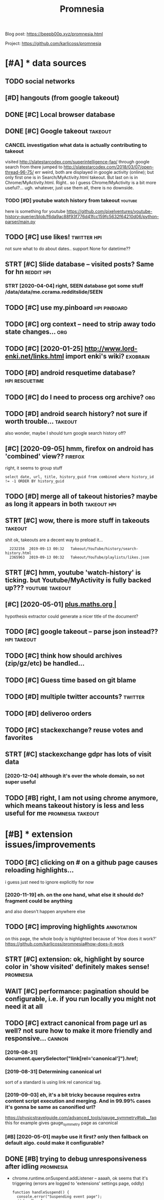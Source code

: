 #+TITLE: Promnesia
#+filetags: promnesia

Blog post: https://beepb00p.xyz/promnesia.html

Project: https://github.com/karlicoss/promnesia


* [#A] * data sources
:PROPERTIES:
:ID:       dtsrcs
:END:
** TODO social networks
:PROPERTIES:
:ID:       sclntwrks
:END:
** [#D] hangouts (from google takeout)
:PROPERTIES:
:ID:       hngtsfrmggltkt
:END:
** DONE [#C] Local browser database
:PROPERTIES:
:ID:       lclbrwsrdtbs
:END:

** DONE [#C] Google takeout                                         :takeout:
:PROPERTIES:
:ID:       ggltkt
:END:

*** CANCEL investigation what data is actually contributing to takeout
:PROPERTIES:
:ID:       nvstgtnwhtdtsctllycntrbtngttkt
:END:
visited http://slatestarcodex.com/superintelligence-faq/ through google search
from there jumped to http://slatestarcodex.com/2018/03/07/open-thread-96-75/
err weird, both are displayed in google activity (online); but only first one is in Search/MyActivity.html takeout. But last on is in Chrome/MyActivity.html. Right.. so I guess Chrome/MyActivity is a bit more useful?...
ugh. whatever, just use them all, there is no downside.
*** TODO [#D] youtube watch history from takeout                    :youtube:
:PROPERTIES:
:ID:       ytbwtchhstryfrmtkt
:END:
here is something for youtube https://github.com/pixelventures/youtube-history-querier/blob/f6da9ac88f93f776d41fcc159fc5632f64210d06/python-parser/main.py

** TODO [#C] use likes!                                         :twitter:hpi:
:PROPERTIES:
:CREATED:  [2020-04-14]
:ID:       slks
:END:
not sure what to do about dates.. support None for datetime??
** STRT [#C] Slide database -- visited posts? Same for hn        :reddit:hpi:
:PROPERTIES:
:CREATED:  [2020-03-15]
:ID:       slddtbsvstdpstssmfrhn
:END:
*** STRT [2020-04-04] right, SEEN database got some stuff /data/data/me.ccrama.redditslide/SEEN
:PROPERTIES:
:ID:       rghtsndtbsgtsmstffdtdtmccrmrddtsldsn
:END:
** TODO [#C] use my.pinboard                                   :hpi:pinboard:
:PROPERTIES:
:CREATED:  [2019-04-20]
:ID:       smypnbrd
:END:
** TODO [#C] org context -- need to strip away todo state changes...    :org:
:PROPERTIES:
:CREATED:  [2019-04-21]
:ID:       rgcntxtndtstrpwytdsttchngs
:END:
** TODO [#C] [2020-01-25] http://www.lord-enki.net/links.html import enki's wiki? :exobrain:
:PROPERTIES:
:ID:       wwwlrdnkntlnkshtmlmprtnkswk
:END:
** TODO [#D] android resquetime database?                    :hpi:rescuetime:
:PROPERTIES:
:CREATED:  [2019-02-22]
:ID:       ndrdrsqtmdtbs
:END:
** TODO [#C] do I need to process org archive?                          :org:
:PROPERTIES:
:CREATED:  [2019-06-16]
:ID:       dndtprcssrgrchv
:END:
** TODO [#D] android search history? not sure if worth trouble...   :takeout:
:PROPERTIES:
:CREATED:  [2018-10-03]
:ID:       ndrdsrchhstryntsrfwrthtrbl
:END:
also wonder, maybe I should turn google search history off?
** [#C] [2020-09-05] hmm, firefox on android has 'combined' view??  :firefox:
:PROPERTIES:
:ID:       hmmfrfxnndrdhscmbndvw
:END:
right, it seems to group stuff
: select date, url, title, history_guid from combined where history_id != -1 ORDER BY history_guid
** TODO [#D] merge all of takeout histories? maybe as long it appears in both :takeout:hpi:
:PROPERTIES:
:CREATED:  [2019-05-24]
:ID:       mrgllftkthstrsmybslngtpprsnbth
:END:
** STRT [#C] wow, there is more stuff in takeouts                   :takeout:
:PROPERTIES:
:CREATED:  [2020-04-23]
:ID:       wwthrsmrstffntkts
:END:
shit ok, takeouts are a decent way to preload it...
:   2232156  2019-09-13 00:32   Takeout/YouTube/history/search-history.html
:   2365963  2019-09-13 00:32   Takeout/YouTube/playlists/likes.json
** STRT [#C] hmm, youtube 'watch-history' is ticking. but Youtube/MyActivity is fully backed up??? :youtube:takeout:
:PROPERTIES:
:CREATED:  [2020-04-24]
:ID:       hmmytbwtchhstrystckngbtytbmyctvtysfllybckdp
:END:
** [#C] [2020-05-01] [[https://plus.maths.org/content/][plus.maths.org |]]
:PROPERTIES:
:ID:       splsmthsrgcntntplsmthsrg
:END:
hypothesis extractor could generate a nicer title of the document?
** TODO [#C] google takeout -- parse json instead??             :hpi:takeout:
:PROPERTIES:
:CREATED:  [2019-01-23]
:ID:       ggltktprsjsnnstd
:END:
** TODO [#C] think how should archives (zip/gz/etc) be handled...
:PROPERTIES:
:CREATED:  [2020-05-22]
:ID:       thnkhwshldrchvszpgztcbhndld
:END:
** TODO [#C] Guess time based on git blame
:PROPERTIES:
:CREATED:  [2020-01-25]
:ID:       gsstmbsdngtblm
:END:
** TODO [#D] multiple twitter accounts?                             :twitter:
:PROPERTIES:
:CREATED:  [2020-04-16]
:ID:       mltpltwttrccnts
:END:
** TODO [#D] deliveroo orders
:PROPERTIES:
:CREATED:  [2020-10-05]
:ID:       dlvrrdrs
:END:


** TODO [#C] stackexchange? reuse votes and favorites
:PROPERTIES:
:CREATED:  [2019-05-06]
:ID:       stckxchngrsvtsndfvrts
:END:
** STRT [#C] stackexchange gdpr has lots of visit data
:PROPERTIES:
:CREATED:  [2020-12-04]
:ID:       stckxchnggdprhsltsfvstdt
:END:
*** [2020-12-04] although it's over the whole domain, so not super useful
:PROPERTIES:
:ID:       lthghtsvrthwhldmnsntsprsfl
:END:
** TODO [#B] right, I am not using chrome anymore, which means takeout history is less and less useful for me :promnesia:takeout:
:PROPERTIES:
:CREATED:  [2020-01-06]
:ID:       rghtmntsngchrmnymrwhchmnstkthstryslssndlsssflfrm
:END:
* [#B] * extension issues/improvements
:PROPERTIES:
:ID:       xtnsnsssmprvmnts
:END:
** TODO [#C] clicking on # on a github page causes reloading highlights...
:PROPERTIES:
:CREATED:  [2020-11-16]
:ID:       clckngnngthbpgcssrldnghghlghts
:END:

i guess just need to ignore explicitly for now
*** [2020-11-19] eh. on the one hand, what else it should do? fragment could be anything
:PROPERTIES:
:ID:       hnthnhndwhtlstshlddfrgmntcldbnythng
:END:
and also doesn't happen anywhere else
** TODO [#C] improving highlights                                :annotation:
:PROPERTIES:
:CREATED:  [2020-11-16]
:ID:       mprvnghghlghts
:END:
on this page, the whole body is highlighted because of 'How does it work?'
https://github.com/karlicoss/promnesia#how-does-it-work
** STRT [#C] extension: ok, highlight by source color in 'show visited' definitely makes sense! :promnesia:
:PROPERTIES:
:CREATED:  [2020-11-17]
:ID:       xtnsnkhghlghtbysrcclrnshwvstddfntlymkssns
:END:
** WAIT [#C] performance: pagination should be configurable, i.e. if you run locally you might not need it at all
:PROPERTIES:
:CREATED:  [2020-04-04]
:ID:       prfrmncpgntnshldbcnfgrblfyrnlcllyymghtntndttll
:END:
** TODO [#C] extract canonical from page url as well? not sure how to make it more friendly and responsive... :cannon:
:PROPERTIES:
:CREATED:  [2019-07-09]
:ID:       xtrctcnnclfrmpgrlswllntsrhwtmktmrfrndlyndrspnsv
:END:
*** [2019-08-31] document.querySelector("link[rel='canonical']").href;
:PROPERTIES:
:ID:       dcmntqryslctrlnkrlcnnclhrf
:END:
*** [2019-08-31] Determining canonical url
:PROPERTIES:
:ID:       dtrmnngcnnclrl
:END:
sort of a standard is using link rel canonical tag.
*** [2019-09-03] eh, it's a bit tricky because requires extra content script execution and merging. And in 99.99% cases it's gonna be same as canonified url?
:PROPERTIES:
:ID:       htsbttrckybcsrqrsxtrcntntgngndncsstsgnnbsmscnnfdrl
:END:
https://physicstravelguide.com/advanced_tools/gauge_symmetry#tab__faq this for example gives gauge_symmetry page as canonical
*** [#B] [2020-05-01] maybe use it first? only then fallback on default algo. could make it configurable?
:PROPERTIES:
:ID:       mybstfrstnlythnfllbckndfltlgcldmktcnfgrbl
:END:

** DONE [#B] trying to debug unresponsiveness after idling        :promnesia:
:PROPERTIES:
:CREATED:  [2020-05-24]
:ID:       tryngtdbgnrspnsvnssftrdlng
:END:
- chrome.runtime.onSuspend.addListener -- aaaah, ok seems that it's  triggering (errors are logged to 'extensions' settings page, oddly)

  : function handleSuspend() {
  :   console.error("Suspending event page");
  :   // handle cleanup
  : }
  : 
  : chrome.runtime.onSuspend.addListener(handleSuspend);


- persistent: true -- let's see
  TODO wonder if it would also remove the need for bckg injector?

  ok, almost def has to do with it!
** TODO [#C] [2020-11-18] [[https://hn.algolia.com/?dateRange=all&page=0&prefix=true&query=browsercompany&sort=byPopularity&type=all][All | Search powered by Algolia]] :promnesia:
:PROPERTIES:
:ID:       shnlglcmdtrngllpgprfxtrqrplrtytypllllsrchpwrdbylgl
:END:
breaks this header..
** TODO [#C] [2020-05-25] [[https://developer.mozilla.org/en-US/docs/Mozilla/Add-ons/WebExtensions/API/tabs/onActivated][tabs.onActivated - Mozilla | MDN]] :promnesia:
:PROPERTIES:
:ID:       sdvlprmzllrgnsdcsmzllddnstbsnctvtdtbsnctvtdmzllmdn
:END:
might need to respond to this
** TODO [#C] try loading stuff earlier, while URL updates         :promnesia:
:PROPERTIES:
:CREATED:  [2020-06-03]
:ID:       tryldngstffrlrwhlrlpdts
:END:
I guess if notification off, it's not really a problem. just make sure it's caching and not querying too much
and test it too?
** TODO [#C] bug: in chrome                                       :promnesia:
:PROPERTIES:
:CREATED:  [2020-05-21]
:ID:       bgnchrm
:END:
open any site
open sidebar
press search
close search
icon goes to grey, showing 'no visits'
** TODO [#C] bug: icon disappears on ctrl-t/close , but manual tab swtich with mouse is fine?? :promnesia:
:PROPERTIES:
:CREATED:  [2020-05-24]
:ID:       bgcndspprsnctrltclsbtmnltbswtchwthmssfn
:END:
** TODO [#C] [2020-05-01] doesn't work with readability? [[https://www.quantumdiaries.org/2011/11/21/why-do-we-expect-a-higgs-boson-part-i-electroweak-symmetry-breaking/][Quantum Diaries]] :promnesia:
:PROPERTIES:
:ID:       dsntwrkwthrdbltyswwwqntmdlctrwksymmtrybrkngqntmdrs
:END:
doesn't work with readability extension?
add an explicit "refresh" button?
** TODO [#C] bug: chrome: callbacks stop triggering after I reload the extension manually. ugh. Looks like due to the same callback hacking in background.js :promnesia:
:PROPERTIES:
:CREATED:  [2019-09-08]
:ID:       bgchrmcllbcksstptrggrngftthsmcllbckhckngnbckgrndjs
:END:
*** [2019-09-09] right, I guess that's because first page that's opened on chrome is options_page...
:PROPERTIES:
:ID:       rghtgssthtsbcsfrstpgthtspndnchrmsptnspg
:END:
maybe frontend pages need to 'ask' backend to register callbacks?...
** STRT [#C] need to defensify everything                     :toblog:webext:
:PROPERTIES:
:CREATED:  [2019-11-04]
:ID:       ndtdfnsfyvrythng
:END:

** TODO [#C] Expose db from the server??                          :malleable:
:PROPERTIES:
:CREATED:  [2020-04-24]
:ID:       xpsdbfrmthsrvr
:END:
** TODO [#C] [2020-05-11] [[https://twitter.com/ajflores1604/status/1259752083315703810][Alexander Flores on Twitter: "@karlicoss having a pane like that but scroll synced to content in article would be ideal for me" / Twitter]]
:PROPERTIES:
:ID:       stwttrcmjflrssttslxndrflrtcntntnrtclwldbdlfrmtwttr
:END:
: having a pane like that but scroll synced to content in article would be ideal for me
** TODO [#C] usability: perhaps easier with overlay in the middle of screen? then there are no issues with displaying...
:PROPERTIES:
:CREATED:  [2019-07-06]
:ID:       sbltyprhpssrwthvrlynthmddscrnthnthrrnssswthdsplyng
:END:
** TODO [#C] usability: expand all/collapse all
:PROPERTIES:
:CREATED:  [2019-07-07]
:ID:       sbltyxpndllcllpsll
:END:
** TODO [#C] usability: display summary of available contexts on top?
:PROPERTIES:
:CREATED:  [2019-07-07]
:ID:       sbltydsplysmmryfvlblcntxtsntp
:END:
** TODO [#C] display some sort of 'collapsed' dynamic summary with tags and timestamps only? maybe on the side, and you 'zoom' into it as you scroll
:PROPERTIES:
:CREATED:  [2019-07-07]
:ID:       dsplysmsrtfcllpsddynmcsmmlymybnthsdndyzmnttsyscrll
:END:
** TODO [#C] bug: on 'cancel' after blacklist, still shows notification that it added :promnesia:
:PROPERTIES:
:CREATED:  [2020-04-02]
:ID:       bgncnclftrblcklststllshwsntfctnthttddd
:END:
** STRT [#C] ui: split in tabs: annotations + plain visits? maybe even split by provider?
:PROPERTIES:
:CREATED:  [2019-07-07]
:ID:       spltntbsnnttnsplnvstsmybvnspltbyprvdr
:END:
** [#D] ui: Sidebar
:PROPERTIES:
:ID:       sdbr
:END:
*** [2019-08-01] eh, ended up implementing mine for now...
:PROPERTIES:
:ID:       hnddpmplmntngmnfrnw
:END:
*** [#C] [2019-07-07] jeremychurch/FixedContent.js: A mobile-friendly, jQuery plugin that persists sidebar content, nav, etc.
:PROPERTIES:
:ID:       jrmychrchfxdcntntjsmblfrnlgnthtprsstssdbrcntntnvtc
:END:
https://github.com/jeremychurch/FixedContent.js
hmm,that looks interesting. sticky
*** [#C] [2019-07-07] arkon/ng-sidebar: Angular sidebar component.
:PROPERTIES:
:ID:       rknngsdbrnglrsdbrcmpnnt
:END:
https://github.com/arkon/ng-sidebar
another sidebar, seems ok
** TODO [#D] [2019-04-19] ui: Designing a Personal Knowledgebase – A Curious Mix :promnesia:org:
:PROPERTIES:
:ID:       dsgnngprsnlknwldgbscrsmx
:END:
http://www.acuriousmix.com/2014/09/03/designing-a-personal-knowledgebase
eh, need to improve rendering of context. look at this link, for instance
*** [2019-12-26] i guess it was referring to unhighlighted links etc?
:PROPERTIES:
:ID:       gsstwsrfrrngtnhghlghtdlnkstc
:END:
* [#B] * github issues
:PROPERTIES:
:ID:       gthbsss
:END:
** TODO [#C] extension: would be cool to have an option to just 'find' empty space on screen to overlay... seems hard though :ml:think:
:PROPERTIES:
:CREATED:  [2019-07-06]
:ID:       xtnsnwldbclthvnptntjstfndtyspcnscrntvrlysmshrdthgh
:END:
*** [2019-07-20] more generally, non-invasive? and not sure if ml is necessary for that at all...
:PROPERTIES:
:ID:       mrgnrllynnnvsvndntsrfmlsncssryfrthttll
:END:
** STRT [#C] [2020-09-13] [[https://psychonautwiki.org/wiki/Cannabidiol][Cannabidiol - PsychonautWiki]]
:PROPERTIES:
:ID:       spsychntwkrgwkcnnbdlcnnbdlpsychntwk
:END:
extension works weird on this page w.r.t. scrolling
** WAIT [#B] multiple processes
:PROPERTIES:
:CREATED:  [2019-07-19]
:ID:       mltplprcsss
:END:
*** TODO [#B] use multiple threads for indexing...
:PROPERTIES:
:CREATED:  [2020-10-11]
:ID:       smltplthrdsfrndxng
:END:
*** [2020-11-08] ugh fuck, def useful for indexing code..
:PROPERTIES:
:ID:       ghfckdfsflfrndxngcd
:END:
** TODO [#B] load more if page is scrolled? gonna be tricky...
:PROPERTIES:
:ID:       ldmrfpgsscrlldgnnbtrcky
:END:

* STRT [#B] hmm, what if people used it with older orgparse? (suggest to update in release notes)
:PROPERTIES:
:CREATED:  [2020-11-23]
:ID:       hmmwhtfpplsdtwthldrrgprssggsttpdtnrlsnts
:END:
* STRT [#B] personal style settings
:PROPERTIES:
:CREATED:  [2020-11-23]
:ID:       prsnlstylsttngs
:END:
: .promnesia *[data-sources*=code] .context {
:   font-family: monospace;
: }


: /* tweak 'visited' marks: specify hex color here */
: :root {
:   --promnesia-src-sourcename-color: #ff00ff;
:   /* e.g.
:   --promnesia-src-reddit-color: #ff0000;
:   or
:   */
:   --promnesia-src-twitter-color: #00acee77;
:   --promnesia-src-notes-color: #00ff0077;
: }
* STRT [#B] [2020-11-22] extension: twitter is pretty slow & logs are spammy [[https://twitter.com/home][Home / Twitter]]
:PROPERTIES:
:ID:       xtnsntwttrsprttyslwlgsrspmmystwttrcmhmhmtwttr
:END:
fuck, seems that twitter updates all the time? when scrolling
also bindSidebarData (in logs) is quite slow and also logs are spammy
** [2020-11-23] ugh, so also impacts 'show this thread'
:PROPERTIES:
:ID:       ghslsmpctsshwthsthrd
:END:
* STRT [#B] [2020-06-07] [[https://github.com/inkandswitch/ksp-browser][inkandswitch/ksp-browser: Connect the things you already know in your browser.]] :pkm:
:PROPERTIES:
:ID:       sgthbcmnkndswtchkspbrwsrnctththngsylrdyknwnyrbrwsr
:END:
** [2020-09-11] hmm, need to outreach them?
:PROPERTIES:
:ID:       hmmndttrchthm
:END:

* TODO [#B] different notions of 'visited'                            :think:
:PROPERTIES:
:CREATED:  [2020-05-17]
:ID:       dffrntntnsfvstd
:END:
one is actually physically clicking
anothe is visual, i.e. scrape off the links that were on the screen and store (kinda like web archiver/memex)
* STRT [#B] figure out what could possibly be the most interesting source of links for people? I'd imagine whatsapp?
:PROPERTIES:
:CREATED:  [2019-07-07]
:ID:       fgrtwhtcldpssblybthmstntrngsrcflnksfrppldmgnwhtspp
:END:
** STRT [2019-07-15] reddit definitely. Slightly harder to motivate backups :reddit:
:PROPERTIES:
:ID:       rddtdfntlyslghtlyhrdrtmtvtbckps
:END:
** [2019-07-15] could integrate with my reddit backup script then? reindexing would trigger backup; seems kinda ok
:PROPERTIES:
:ID:       cldntgrtwthmyrddtbckpscrprndxngwldtrggrbckpsmskndk
:END:
** DONE [2019-08-31] pocket perhaps?
:PROPERTIES:
:ID:       pcktprhps
:END:
** TODO [#B] [2019-08-31] actually, pinboard; keep one backup in repository to test the extractor or demonstrate json extractor? :pinboard:
:PROPERTIES:
:ID:       ctllypnbrdkpnbckpnrpstrytthxtrctrrdmnstrtjsnxtrctr
:END:

* TODO [#B] [2019-12-15] Andy Matuschak on Twitter: "@LiquidTextCorp I'm very excited to try!" :motivation:
:PROPERTIES:
:ID:       ndymtschkntwttrlqdtxtcrpmvryxctdttry
:END:
https://twitter.com/andy_matuschak/status/1206055315000528898
: @andy_matuschak:  @LiquidTextCorp @spiralstairs
: I'm very excited to try!
: I worry about the opacity of the app container model. Conceptually speaking, I want the LiquidText canvas at the level of the OS! Across not just some PDFs, but also web pages, mail messages, etc. The model pushes towards little app silos—it's a bummer.

should tweet at Andy Matuschak perhaps?
* TODO [#B] [2020-03-22] It would be also great if it would work backwards aswell, eg.: "the link I found on twitter last week"
:PROPERTIES:
:ID:       twldblsgrtftwldwrkbckwrdsswllgthlnkfndntwttrlstwk
:END:
https://news.ycombinator.com/threads?id=karlicoss#22657236
: I love this idea and I would def use it! It would be also great if it would work backwards aswell, eg.: "the link I found on twitter last week"
** [2020-05-28] I mean it will once I integrate with the database properly...
:PROPERTIES:
:ID:       mntwllncntgrtwththdtbsprprly
:END:
* STRT [#B] [2020-05-03] [[https://twitter.com/spencerc99/status/1256747294482825216][(7) Spencer Chang on Twitter: "@jborichevskiy @Twitter @Wikipedia @hypothes_is @RoamResearch Love this have been thinking in the same space where the content you consume is linked in-place to the content you (or the people you think are important) curate. Looking forward to seeing where this goes!" / Twitter]] :ui:
:PROPERTIES:
:ID:       stwttrcmspncrcsttsspncrchkngfrwrdtsngwhrthsgstwttr
:END:
: Love this have been thinking in the same space where the content you consume is linked in-place to the content you (or the people you think are important) curate. Looking forward to seeing where this goes!
* STRT [#B] [2020-05-06] [[https://twitter.com/worldbrain/status/1258031458356277249][WorldBrain.io on Twitter: "We are starting the development of the Memex Reader, an offline-first Pocket-style reader for desktop and mobile + mobile annotations. https://t.co/5lUpNSImFe Is anyone interested in collaborating/contributing to this? We need some more (wo)man power. ❤️" / Twitter]] :worldbrain:
:PROPERTIES:
:ID:       stwttrcmwrldbrnsttswrldbrngtthswndsmmrwmnpwr️twttr
:END:
: We are starting the development of the Memex Reader, an offline-first Pocket-style reader for desktop and mobile + mobile annotations.
: https://notion.so/worldbrain/Reader-Web-Archiver-Mobile-Annotations-extension-mobile-4ce4576dd1154f3f87f33eb6830ecebf
: 
: Is anyone interested in collaborating/contributing to this?
: We need some more (wo)man power.
* [#B] [2020-06-22] [[https://twitter.com/worldbrain/status/1275042929845903361][WorldBrain.io on Twitter: "We're working on sharing/collaboration features of Memex and would love to have your input! Watch a quick rundown on some early mockups: https://t.co/brncMElHFr We'd love to have you for a 30-min call to get a grip on your use cases: https://t.co/AT52JajznO" / Twitter]] :worldbrain:social:
:PROPERTIES:
:ID:       stwttrcmwrldbrnsttswrldbrgtgrpnyrscssstctjjzntwttr
:END:
: We're working on sharing/collaboration features of Memex and would love to have your input!
: 
: Watch a quick rundown on some early mockups:
: https://loom.com/share/5d9173ccf63a4865a99c84481abd5347
: 
: We'd love to have you for a 30-min call to get a grip on your use cases:
* [#B] [2020-06-17] [[https://twitter.com/TrailHub1/status/1273226379757322243][TrailHub on Twitter: "https://t.co/do5RBGjjk4 Ready to give StorexHub a whirl! Take @hypothes_is annotations, and bookmark the pages in memex so that they will show up as a liked page in memex and be indexed Add Page notes to Memex that link to hypothesis annotations https://t.co/SUk55b3ADn https://t.co/QsybMSwHxo" / Twitter]]
:PROPERTIES:
:ID:       stwttrcmtrlhbsttstrlhbntwstcskbdnstcqsybmswhxtwttr
:END:
: Ready to give StorexHub a whirl!
: Take @hypothes_is
:  annotations, and bookmark the pages in memex so that they will show up as a liked page in memex and be indexed
: Add Page notes to Memex that link to hypothesis annotations
* STRT [#B] [2020-03-21] westoncb/mymex
:PROPERTIES:
:ID:       wstncbmymx
:END:
https://github.com/westoncb/mymex
: Mymex[0] is an application designed for quick retreival of information from a variety of (web/local) data sources. One of its main goals is to make pieces of information located on the web easier and more reliable to return to. It does this by:
:     automatically storing local renderings of web resources
:     allowing tags and notes to be attached to web resources
* TODO [#B] demo: on malleable systems collective, with screenshot from the chat itself? :promnesia:social:
:PROPERTIES:
:CREATED:  [2020-11-15]
:ID:       dmnmllblsystmscllctvwthscrnshtfrmthchttslf
:END:
* TODO [#B] usecase: reading hackernews 'new'
:PROPERTIES:
:CREATED:  [2020-11-18]
:ID:       scsrdnghckrnwsnw
:END:
- interesting domains are highlighted
- users on which profiles I clicked before are highlighted (so I'm likely to pay attention to their posts)
- posts I've seen before are highlighted (so I get to boost them hopefully to discuss later)
* STRT [#B] demo: 'mark visited' on the hackernews top?
:PROPERTIES:
:CREATED:  [2020-04-02]
:ID:       dmmrkvstdnthhckrnwstp
:END:
* STRT [#B] [2020-02-11] mek.fyi | Home
:PROPERTIES:
:ID:       mkfyhm
:END:
https://mek.fyi/#about-me
: Historia (Provenance) #chrome-extension

fuck me! Some very similar goals
** [2020-11-19] tweet at Mek after releasing new version?
:PROPERTIES:
:ID:       twttmkftrrlsngnwvrsn
:END:
* TODO [#B] demo: post again on /r/orgmode? with demos of highlights/translusion/backreferences?
:PROPERTIES:
:CREATED:  [2020-11-15]
:ID:       dmpstgnnrrgmdwthdmsfhghlghtstrnslsnbckrfrncs
:END:
* TODO [#B] [2020-11-19] demo: [[https://www.youtube.com/feed/subscriptions][good demo for mark visited Subscriptions - YouTube]]
:PROPERTIES:
:ID:       dmswwwytbcmfdsbscrptnsgddmfrmrkvstdsbscrptnsytb
:END:
this would be a good demo for 'mark visited'
* TODO [#A] [2020-11-17] usecase: [[https://news.ycombinator.com/newest?next=25125588&n=31][New Links | Hacker News]]
:PROPERTIES:
:ID:       scssnwsycmbntrcmnwstnxtnnwlnkshckrnws
:END:
I think I've figured out how to read hackernews 'new' page

* TODO [#B] if 'children' relations can't be determined by substring matching, perhaps cannon should generate 'virtual' urls? :promnesia:cannon:
:PROPERTIES:
:CREATED:  [2019-10-13]
:ID:       fchldrnrltnscntbdtrmndbysgprhpscnnnshldgnrtvrtlrls
:END:
* CANCEL [#B] ugh, something's not working with release build in firefox??
:PROPERTIES:
:CREATED:  [2020-05-02]
:ID:       ghsmthngsntwrkngwthrlsbldnfrfx
:END:
: Error: The storage API will not work with a temporary addon ID. Please add an explicit addon ID to your manifest. For more information see https://bugzil.la/1323228.

* TODO [#B] discuss on malleable systems how hard was it to modify youtube's website and inject annotations etc :promnesia:outbox:
:PROPERTIES:
:CREATED:  [2020-11-19]
:ID:       dscssnmllblsystmshwhrdwstdfyytbswbstndnjctnnttnstc
:END:
** could also discuss with Oliver from worldbrain memex?         :worldbrain:
:PROPERTIES:
:ID:       cldlsdscsswthlvrfrmwrldbrnmmx
:END:

* TODO [#B] demo: tweet HN new reading when I encounter some user I know
:PROPERTIES:
:CREATED:  [2020-11-19]
:ID:       dmtwthnnwrdngwhnncntrsmsrknw
:END:
* TODO [#B] publish: release on lobsters? seems ok
:PROPERTIES:
:CREATED:  [2020-11-22]
:ID:       pblshrlsnlbstrssmsk
:END:
* STRT [#C] [2020-11-21] control logging in content scripts
:PROPERTIES:
:ID:       cntrllggngncntntscrpts
:END:
: Installed it and it seemed to work! But it was spammy in the console and I'm doing webdev, so I had to uninstall it. Would reinstall if you could silence the debug stuff

ugh fuck
* TODO [#C] [2019-07-08] testing: unitest/History at master · scriptmasters/unitest :hpi:jdoe:
:PROPERTIES:
:ID:       tstngntsthstrytmstrscrptmstrsntst
:END:
https://github.com/scriptmasters/unitest/blob/master/%7E/.e2e-chrome-profile/Default/History

* STRT [#C] [2019-11-22] highlight: https://news.ycombinator.com/item?id=21403294
:PROPERTIES:
:ID:       hghlghtsnwsycmbntrcmtmd
:END:
if 'most' of page matches, then highlight is prob. wrong?
** [2019-12-27] I guess if I show it on HN, better get it right
:PROPERTIES:
:ID:       gssfshwtnhnbttrgttrght
:END:

* TODO [#C] test: for the end2end test, run it against a database indexed with an older (PIP) version
:PROPERTIES:
:CREATED:  [2020-11-17]
:ID:       tstfrthndndtstrntgnstdtbsndxdwthnldrppvrsn
:END:
** [2020-11-19] actually not super important; in most cases database is overwritten
:PROPERTIES:
:ID:       ctllyntsprmprtntnmstcssdtbssvrwrttn
:END:
* STRT [#C] docs: make sure it's possible to run merely by creading config, then index, then serve
:PROPERTIES:
:CREATED:  [2020-11-06]
:ID:       dcsmksrtspssbltrnmrlybycrdngcnfgthnndxthnsrv
:END:
test it on a fresh docker
* TODO [#C] Please visit https://editorjs.io/ to view all documentation articles.  Base concepts
:PROPERTIES:
:CREATED:  [2020-05-20]
:ID:       plsvstsdtrjstvwlldcmnttnrtclsbscncpts
:END:

* STRT [#C] for demo, could just anonymize people? that would solve 99% of it :promnesia:demo:
:PROPERTIES:
:CREATED:  [2019-12-22]
:ID:       frdmcldjstnnymzpplthtwldslvft
:END:
* [#C] [2020-05-11] [[https://twitter.com/sir_deenicus/status/1259792881679818752][deen-chan on Twitter: "@ajflores1604 @karlicoss @jborichevskiy I've implemented this (augmented sidebar) and it's quite hard to come up with something that works well for all sites. You quickly run into sites which don't reflow, assuming a certain layout. But that was years ago. Responsive design is a lot more common these days so might work" / Twitter]]
:PROPERTIES:
:ID:       stwttrcmsrdncssttsdnchnntmrcmmnthsdyssmghtwrktwttr
:END:
: deen-chan
: @sir_deenicus
: Level 5:
: Replying to
: @ajflores1604
: @karlicoss
:  and
: @jborichevskiy
: I've implemented this (augmented sidebar) and it's quite hard to come up with something that works well for all sites. You quickly run into sites which don't reflow, assuming a certain layout. But that was years ago. Responsive design is a lot more common these days so might work
* TODO [#C] [2020-07-05] [[https://filemagic.readthedocs.io/en/latest/guide.html][Guide to using filemagic — filemagic 1.6 documentation]]
:PROPERTIES:
:ID:       sflmgcrdthdcsnltstgdhtmlgdtsngflmgcflmgcdcmnttn
:END:
: Before installing filemagic, the libmagic library will need to be availabile. To test this is the check for the presence of the file command and/or the libmagic man page.
* TODO [#C] [2020-05-20] [[https://news.ycombinator.com/item?id=23230915][I remember using this software last time, it is wayyyy~ too buggy, it stalls, cr... | Hacker News]] :promnesia:worldbrain:
:PROPERTIES:
:ID:       snwsycmbntrcmtmdrmmbrsngtwyyyytbggytstllscrhckrnws
:END:
: I remember using this software last time, it is wayyyy~ too buggy, it stalls, crashes, and slows down the browser. Also that import feature is actually crawling the site, beware if you are using a proxy or something with rate limit.
* TODO [#C] fucking hell. figure out how to fix version exposed during the adhoc install....
:PROPERTIES:
:CREATED:  [2020-05-02]
:ID:       fcknghllfgrthwtfxvrsnxpsddrngthdhcnstll
:END:
* STRT [#C] [2019-12-12] demo: Digital Tools I Wish Existed :: Up and to the Right — Jonathan Borichevskiy
:PROPERTIES:
:ID:       dmdgtltlswshxstdpndtthrghtjnthnbrchvsky
:END:
https://jborichevskiy.com/posts/digital-tools
potentially good example of highlights
also they don't look quite well in dark mode?
** STRT [2020-03-28] maybe make a screenshot out of it?
:PROPERTIES:
:ID:       mybmkscrnshttft
:END:
* TODO [#C] [2020-05-20] [[https://thinkingtools.space/t/introduce-yourself/16][Introduce Yourself - Thinking Tools]] :social:publish:promnesia:
:PROPERTIES:
:ID:       sthnkngtlsspctntrdcyrslfntrdcyrslfthnkngtls
:END:
* TODO [#C] [2020-04-29] integrate in Memex?                     :worldbrain:
:PROPERTIES:
:ID:       ntgrtnmmx
:END:

* STRT [#C] post automatic demo gifs                                :publish:
:PROPERTIES:
:CREATED:  [2020-03-25]
:ID:       psttmtcdmgfs
:END:
* STRT [#C] doc: minimal example to import something in promnesia, with crontab examples etc :promnesia:
:PROPERTIES:
:CREATED:  [2020-01-03]
:ID:       dcmnmlxmpltmprtsmthngnprmnswthcrntbxmplstc
:END:
* STRT [#C] maybe it should be ~emacs://~ ? not sure     :mimemacs:promnesia:
:PROPERTIES:
:CREATED:  [2020-05-20]
:ID:       mybtshldbmcsntsr
:END:
** [2020-05-21] or ~editor://~ ??
:PROPERTIES:
:ID:       rdtr
:END:
** [2020-05-29] ok, so it seems that emacs:/// works and is backwards compatible, which is kinda good news
:PROPERTIES:
:ID:       kstsmsthtmcswrksndsbckwrdscmptblwhchskndgdnws
:END:
for editor, could set it up as mime type? dunno.
*** [2020-05-30] right. so I guess I know what to do
:PROPERTIES:
:ID:       rghtsgssknwwhttd
:END:
- During the indexing, detect either. If detected emacs:, then warn about deprecation and suggest to remove
  Need to think how to accumulate indexing warnings and show in the end... but later I guess
  If only old script detected, use emacs://, otherwise use editor://
- still can't use line=, col= because extension wouldn't support it. Or maybe it's fine actually!
  Version it!
** TODO [#B] [2020-05-29] could add to doctor?
:PROPERTIES:
:ID:       cldddtdctr
:END:
** [2020-11-01] maybe mimes should be configured & tested in the frontend? could add to the extension troubleshooting page
:PROPERTIES:
:ID:       mybmmsshldbcnfgrdtstdnthfdcldddtthxtnsntrblshtngpg
:END:
* TODO [#C] [2019-12-08] motivation:
:PROPERTIES:
:ID:       mtvtn
:END:
https://news.ycombinator.com/threads?id=grblovrflowerrr&next=17598881
: j2kun on June 1, 2018 [-]
: How is this like the demo? This looks like "unify all N productivity apps; now I have N+1 productivity apps!"

* STRT [#C] demo: of 'mark visited'                        :toblog:promnesia:
:PROPERTIES:
:CREATED:  [2020-04-07]
:ID:       dmfmrkvstd
:END:
also use some guessing magic to quickly disable it? could test on https://pinboard.in/popular/
or just hide stuff that linked more than once on the page?
** TODO [2020-05-16] hmm, make sure visited marker/css is tweakable? I suppose it needs to be in the 'main', sidebar section. confusing...
:PROPERTIES:
:ID:       hmmmksrvstdmrkrcssstwkblstndstbnthmnsdbrsctncnfsng
:END:
if I make marker larger instead and the same color as links, it might be easier to filter out visually?
: proromnesia-visited::after {
:     content: "⚫XXXXX";
:     color: #FF4500;
:     vertical-align: super;
:     font-size: smaller;
:     user-select: none;
:     position: absolute;
:     z-index: 100;


actually even this works quite well
: .promnesia-visited {
:     background-color:
:     red;
: }

TODO filter: invert, but don't think it's possible without js?
border actually works quite well!
this isn't supper pretty, but enough to visually glance and notice
*** DONE [#A] [2020-05-16] post about it -- why don't we abuse a human brain which is much better at pattern recognition than computers (so far)
:PROPERTIES:
:ID:       pstbttwhydntwbshmnbrnwhchrtpttrnrcgntnthncmptrssfr
:END:

* WAIT [#C] publish packed zips in releases; assemble automatically on ci :ci:webext:promnesia:
:PROPERTIES:
:CREATED:  [2020-05-19]
:ID:       pblshpckdzpsnrlssssmbltmtcllync
:END:
* WAIT [#C] remove 'duration' from the database? hopefully no one uses it yet...
:PROPERTIES:
:CREATED:  [2020-04-19]
:ID:       rmvdrtnfrmthdtbshpfllynnsstyt
:END:
** [2020-05-14] actually I might need it later.. if I populate them from #arbtt
:PROPERTIES:
:ID:       ctllymghtndtltrfppltthmfrmrbtt
:END:
* [#C] [2020-01-13] usecase: l3kn/org-fc: Spaced Repetition System for Emacs org-mode
:PROPERTIES:
:ID:       scslknrgfcspcdrpttnsystmfrmcsrgmd
:END:
https://github.com/l3kn/org-fc
: drill

very nice, apparently ran into that guy on merveilles and was able to track it in search!
* TODO [#C] [2019-11-01] ui: Shtetl-Optimized » 2016 » April
:PROPERTIES:
:ID:       shttlptmzdprl
:END:
https://www.scottaaronson.com/blog/?m=201604
maybe, make the notification more subtle?
** [2019-11-04] allow to be configured via CSS
:PROPERTIES:
:ID:       llwtbcnfgrdvcss
:END:
*** TODO [2019-11-04] how to automate it actually?
:PROPERTIES:
:ID:       hwttmttctlly
:END:
* STRT [#C] [2019-11-09] bug: Introduction - Everything I know
:PROPERTIES:
:ID:       bgntrdctnvrythngknw
:END:
https://wiki.nikitavoloboev.xyz/?q=gree
constantly reloads on this page :(
** [2019-11-12] eh. fair enough, it's changing URL. Not sure if there is much that can be done?
:PROPERTIES:
:ID:       hfrnghtschngngrlntsrfthrsmchthtcnbdn
:END:
*** [2019-12-25] except if cannon works clientside. Ugh!
:PROPERTIES:
:ID:       xcptfcnnnwrksclntsdgh
:END:
** [2019-12-07] can be solved temporarily with proper blacklisting
:PROPERTIES:
:ID:       cnbslvdtmprrlywthprprblcklstng
:END:

* STRT [#C] be less annoying about errors.. not sure how though      :errors:
:PROPERTIES:
:CREATED:  [2019-08-07]
:ID:       blssnnyngbtrrrsntsrhwthgh
:END:
** [2019-08-31] just implement different options for notifications?
:PROPERTIES:
:ID:       jstmplmntdffrntptnsfrntfctns
:END:
** [2019-09-01] quick option do disable/enable notifications; later find some generic component to snooze them?
:PROPERTIES:
:ID:       qckptnddsblnblntfctnsltrfndsmgnrccmpnnttsnzthm
:END:
*** [2019-09-09] yeah, I guess they'd be ok on sidebar? Basically, make sure sidebar _always_ slides since it's convenient for settings, access to search etc.
:PROPERTIES:
:ID:       yhgssthydbknsdbrbscllymkscnvnntfrsttngsccsstsrchtc
:END:

* TODO [#C] Def need way to make it less spammy on network errors on phone. System wide notification is too much :errors:
:PROPERTIES:
:CREATED:  [2019-09-02]
:ID:       dfndwytmktlssspmmynntwrkrrrsnphnsystmwdntfctnstmch
:END:
* STRT [#C] test going to different url in same tab; not sure how it would work...
:PROPERTIES:
:CREATED:  [2019-08-28]
:ID:       tstgngtdffrntrlnsmtbntsrhwtwldwrk
:END:
* STRT [#C] support stuff without tz? or at least warn and maybe instert as utc. or  just pass forward local tz that's ok for most people
:PROPERTIES:
:CREATED:  [2019-09-03]
:ID:       spprtstffwthttzrtlstwrnndssfrwrdlcltzthtskfrmstppl
:END:
* STRT [#C] [2019-08-29] mozilla/webextension-polyfill: A lightweight polyfill library for Promise-based WebExtension APIs in Chrome :webext:
:PROPERTIES:
:ID:       mzllwbxtnsnplyflllghtwghtryfrprmsbsdwbxtnsnpsnchrm
:END:
https://github.com/mozilla/webextension-polyfill
Use this thing?
* STRT [#C] [2019-09-10] handle when pages aren't available better
:PROPERTIES:
:ID:       hndlwhnpgsrntvlblbttr
:END:
https://tuxspace.net/@Qwxlea
check when pages are not available...
** [2019-09-23] need to implement at least popup
:PROPERTIES:
:ID:       ndtmplmnttlstppp
:END:
* TODO [#C] [2019-09-05] lukeed/tinydate: A tiny (349B) reusable date formatter. Extremely fast! :datetime:js:
:PROPERTIES:
:ID:       lkdtnydttnybrsbldtfrmttrxtrmlyfst
:END:
https://github.com/lukeed/tinydate
* [#C] [2019-07-14] Surprisingly Turing-Complete - Gwern.net
:PROPERTIES:
:ID:       srprsnglytrngcmpltgwrnnt
:END:
https://www.gwern.net/Turing-complete#on-seeing-through-and-unseeing
anchors are good examples of 'direct' visits and siblings?
* STRT [#C] I guess sort of killer feature would be 'hierarchical' visits (e.g. facebook pages, reddit comments, github. etc. for reddit will require some manual rules against canonified urls)
:PROPERTIES:
:CREATED:  [2019-07-08]
:ID:       gsssrtfkllrftrwldbhrrchclllrqrsmmnlrlsgnstcnnfdrls
:END:
** [2019-07-22] search kind of contributes towards that
:PROPERTIES:
:ID:       srchkndfcntrbtstwrdstht
:END:
* STRT [#C] stuff in database seems to be unnormalised (e.g. case). need some sort of checker ... :cannon:togithub:
:PROPERTIES:
:CREATED:  [2019-05-10]
:ID:       stffndtbssmstbnnrmlsdgcsndsmsrtfchckr
:END:
** DONE [2019-06-16] hmm, do that I guess  sqlite3 visits.sqlite "select norm_url,tag from visits where norm_url LIKE '%usg%'"
:PROPERTIES:
:ID:       hmmdthtgsssqltvstssqltslcrmrltgfrmvstswhrnrmrllksg
:END:
* STRT [#C] useful to populate from old backups (e.g pinboard) in case I delete articles/bookmarks :motivation:promnesia:
:PROPERTIES:
:CREATED:  [2018-05-31]
:ID:       sfltppltfrmldbckpsgpnbrdncsdltrtclsbkmrks
:END:
- State "STRT"      from "TODO"       [2019-03-12]
* STRT [#C] filter links
:PROPERTIES:
:ID:       fltrlnks
:END:
: chrome:// (history/apps/newtab
:   newtab is interesting data though!
* TODO [#C] warn about anomally long histories?
:PROPERTIES:
:ID:       wrnbtnmllylnghstrs
:END:
* TODO [#C] would be nice to process links/pieces of information that I merely seen!
:PROPERTIES:
:CREATED:  [2019-01-03]
:ID:       wldbnctprcsslnkspcsfnfrmtnthtmrlysn
:END:
* TODO [#C] like hypothesis, but process the page server side and highlight against everything in the knowledge base :hypothesis:pkm:promnesia:
:PROPERTIES:
:CREATED:  [2019-02-10]
:ID:       lkhypthssbtprcssthpgsrvrsghtgnstvrythngnthknwldgbs
:END:
* DONE [#C] would be nice to know how I got onto the page... :promnesia:motivation:
:PROPERTIES:
:CREATED:  [2019-02-14]
:ID:       wldbnctknwhwgtntthpg
:END:
** [2019-06-02] use chrome from_visit?
:PROPERTIES:
:ID:       schrmfrmvst
:END:
** [2021-01-20] search basically does this
:PROPERTIES:
:ID:       srchbscllydsths
:END:
* TODO [#C] need some thing which normalises and merges messages? or maybe just disregard duplicate links from old and new backups... :backup:telegram:promnesia:
:PROPERTIES:
:CREATED:  [2018-10-03]
:ID:       ndsmthngwhchnrmlssndmrgsmrddplctlnksfrmldndnwbckps
:END:
* TODO [#C] could analyse 'how did I get there' from my web archives :archivebox:
:PROPERTIES:
:CREATED:  [2019-02-21]
:ID:       cldnlyshwddgtthrfrmmywbrchvs
:END:
** [2019-07-31] I guess I meant from plaintext search
:PROPERTIES:
:ID:       gssmntfrmplntxtsrch
:END:
* TODO [#C] publish: /r/dataisbeautiful post my visited urls stats?
:PROPERTIES:
:CREATED:  [2019-03-06]
:ID:       pblshrdtsbtflpstmyvstdrlsstts
:END:
* TODO [#C] Tweet from 𝔊𝔴𝔢𝔯𝔫 (@gwern), at Mar 10, 23:59 :promnesia:motivation:
:PROPERTIES:
:CREATED:  [2019-03-11]
:ID:       twtfrm𝔊𝔴𝔢𝔯𝔫gwrntmr
:END:
: Several times in the past few weeks I or an acquaintance read something awesome only to realize we'd read it years ago & simply forgot! Another use for 'anti-spaced repetition' (https://t.co/jD4SsY6VBW): track great stuff & remind you to re-read it only 𝘢𝘧𝘵𝘦𝘳 it's forgotten.

https://twitter.com/gwern/status/1104879445368864773

* [#C] [2019-04-15] Pinboard: bookmarks for tswaterman tagged 'math'
:PROPERTIES:
:ID:       pnbrdbkmrksfrtswtrmntggdmth
:END:
https://pinboard.in/u:tswaterman/t:math/
I definitely need to integrate promnesia crawling with webpages backups, that way I'd have way more context
* STRT [#C] locators need short name along the full path
:PROPERTIES:
:CREATED:  [2019-04-21]
:ID:       lctrsndshrtnmlngthfllpth
:END:
* TODO [#C] hmm, def looks like chrome is syncing bits of local database as well. ugh
:PROPERTIES:
:CREATED:  [2019-06-10]
:ID:       hmmdflkslkchrmssyncngbtsflcldtbsswllgh
:END:

* TODO [#C] polar got OK design for sidebar     :polar:promnesia:inspiration:
:PROPERTIES:
:CREATED:  [2019-06-12]
:ID:       plrgtkdsgnfrsdbr
:END:

* STRT [#C] custom search engine?                                    :search:
:PROPERTIES:
:CREATED:  [2019-06-05]
:ID:       cstmsrchngn
:END:
* TODO [#C] 'came from' is just a context. Would cover 99% of cases
:PROPERTIES:
:CREATED:  [2019-04-29]
:ID:       cmfrmsjstcntxtwldcvrfcss
:END:

* TODO [#C] tags are pretty useful...
:PROPERTIES:
:CREATED:  [2019-05-04]
:ID:       tgsrprttysfl
:END:
* TODO [#C] Works really well in conjunction with axol (both dots and contexts) :axol:promnesia:motivation:
:PROPERTIES:
:CREATED:  [2019-06-05]
:ID:       wrksrllywllncnjnctnwthxlbthdtsndcntxts
:END:

Example a complete guide for tagging

* TODO [#C] showvisited: show dots on selection? useful so you don't need to send too many queries. or anchors like surfingkeys?
:PROPERTIES:
:CREATED:  [2019-06-15]
:ID:       shwvstdshwdtsnslctnsflsydndtmnyqrsrnchrslksrfngkys
:END:
* DONE [#C] display error in sidebar?                             :errors:ui:
:PROPERTIES:
:CREATED:  [2019-07-13]
:ID:       dsplyrrrnsdbr
:END:
** [2019-07-14] could be useful if we can extract URL; but encountered some issues while extracting context etc; could emit both visit and error
:PROPERTIES:
:ID:       cldbsflfwcnxtrctrlbtncntrngcntxttccldmtbthvstndrrr
:END:
* STRT [#C] not sure, maybe I should just use native async/await? Most mobile and desktop browsers support it
:PROPERTIES:
:CREATED:  [2019-07-14]
:ID:       ntsrmybshldjstsntvsyncwtmstmblnddsktpbrwsrsspprtt
:END:
** [2019-07-15] generally figure out how much can I get away with using modern JS as opposed to webpacked
:PROPERTIES:
:ID:       gnrllyfgrthwmchcngtwywthsngmdrnjssppsdtwbpckd
:END:
also def worth it for debugging and developing
* TODO [#C] go through existing urls and try to normalise them?  :webarchive:
:PROPERTIES:
:CREATED:  [2019-04-08]
:ID:       gthrghxstngrlsndtrytnrmlsthm
:END:
* TODO [#C] ught https://github.com/brookhong/Surfingkeys/blob/57fccbbeeb60ee2be0d2d60cfc50bd3aca3b0436/background.js#L1094 :webext:
:PROPERTIES:
:CREATED:  [2019-07-07]
:ID:       ghtsgthbcmbrkhngsrfngkysbccbbbbddcfcbdcbbckgrndjsl
:END:
switching frames works fine on https://web.hypothes.is/blog/annotation-is-now-a-web-standard/
though
** [2019-07-07] shit. ok, so chrome experiment confirms that it just doesn't work for extensions.
:PROPERTIES:
:ID:       shtkschrmxprmntcnfrmsthttjstdsntwrkfrxtnsns
:END:
** [2019-07-07] shit. do I need bookmarklet or what???
:PROPERTIES:
:ID:       shtdndbkmrkltrwht
:END:
* [#C] [2019-07-08] Search · filename:places.sqlite https://github.com/search?p=2&q=filename%3Aplaces.sqlite&type=Code
:PROPERTIES:
:ID:       srchflnmplcssqltsgthbcmsrchpqflnmplcssqlttypcd
:END:

* TODO [#C] [2019-07-14] mitchellkrogza/Ultimate.Hosts.Blacklist: The Ultimate Unified Hosts file for protecting your network, computer, smartphones and Wi-Fi devices against millions of bad web sites. Protect your children and family from gaining access to bad web sites and protect your devices and pc from being infected with Malware or Ransomware.
:PROPERTIES:
:ID:       mtchllkrgzltmthstsblcklstfrmbngnfctdwthmlwrrrnsmwr
:END:
https://github.com/mitchellkrogza/Ultimate.Hosts.Blacklist

* TODO [#C] merge results together? e.g. search for inmotionmagazine
:PROPERTIES:
:CREATED:  [2019-07-23]
:ID:       mrgrsltstgthrgsrchfrnmtnmgzn
:END:
* [#C] [2019-03-08] motivation: Nikita Lisitsa on Twitter: "@_bravit У меня так на stackoverflow / math.stackexchange бывает. Ищу ответ на вопрос, нахожу, читаю, ставлю лайк - "вы не можете поставить лайк своему собственному посту"." / Twitter :promnesia:
:PROPERTIES:
:ID:       mtvtnnktlstsntwttrbrvtумеемусобственномупостуtwttr
:END:
https://twitter.com/lisyarus/status/1104104035588755457

* [#C] [2019-07-08] Does Firefox ship with a new default for "history expires after..."? - Super User
:PROPERTIES:
:ID:       dsfrfxshpwthnwdfltfrhstryxprsftrsprsr
:END:
https://superuser.com/questions/1114637/does-firefox-ship-with-a-new-default-for-history-expires-after
: places.history.expiration.max_pages is maximum number of pages that are retained before pages are expired.
: I had system disk fil
** [#C] [2019-07-08] Does Firefox ship with a new default for "history expires after..."? - Super User
:PROPERTIES:
:ID:       dsfrfxshpwthnwdfltfrhstryxprsftrsprsr
:END:
https://superuser.com/questions/1114637/does-firefox-ship-with-a-new-default-for-history-expires-after
: Workaround
: Consider using the extension Expire history by days.
: Ironically this extension was written by the developer who changed the previous behaviour. See the blog post below.
* TODO [#C] for mimemacs, could probably support vim primarily (since all users will have it), it could even fallback :mimemacs:
:PROPERTIES:
:CREATED:  [2019-07-16]
:ID:       frmmmcscldprbblyspprtvmprncllsrswllhvttcldvnfllbck
:END:
* TODO [#C] [2019-07-23] demo: Best Mangal Bar & Kitchen delivery from Farringdon - Order with Deliveroo
:PROPERTIES:
:ID:       dmbstmnglbrktchndlvryfrmfrrngdnrdrwthdlvr
:END:
https://deliveroo.co.uk/menu/london/farringdon/best-mangal-farringdon
allow breaking down important and unimportant schema parts from extensions?
* STRT [#C] rss blogs, easy to see what clicked and what hasn't         :rss:
:PROPERTIES:
:CREATED:  [2019-07-25]
:ID:       rssblgssytswhtclckdndwhthsnt
:END:
* TODO [#C] should show visual indication on 'no results'
:PROPERTIES:
:CREATED:  [2019-07-27]
:ID:       shldshwvslndctnnnrslts
:END:
* TODO [#C] when I merge together browser activity etc, I need to assert on some historic entries to make sure timestamps match properly
:PROPERTIES:
:CREATED:  [2019-04-16]
:ID:       whnmrgtgthrbrwsrctvtytcndtrstmksrtmstmpsmtchprprly
:END:
* TODO [#C] would be too annoying to deal with transitions I guess, considering that it's not needed too often. Just rely on jumping into timeline?
:PROPERTIES:
:CREATED:  [2019-07-15]
:ID:       wldbtnnyngtdlwthtrnstnsgsnddtftnjstrlynjmpngnttmln
:END:
** [2019-08-01] ??
:PROPERTIES:
:ID:       41573_41602
:END:
* TODO [#C] open in new tab from search?
:PROPERTIES:
:CREATED:  [2019-07-31]
:ID:       pnnnwtbfrmsrch
:END:
* TODO [#C] how did I get here -- perhaps shouldn't mix context and visits??
:PROPERTIES:
:CREATED:  [2019-07-31]
:ID:       hwddgthrprhpsshldntmxcntxtndvsts
:END:
* TODO [#C] yeah, searches useful to have in db for context; even though they'd almost never match and normalise
:PROPERTIES:
:CREATED:  [2019-08-01]
:ID:       yhsrchssflthvndbfrcntxtvnhghthydlmstnvrmtchndnrmls
:END:
* TODO [#C] yeah, show url split in parts; then when I click one of the parts in queries more data?
:PROPERTIES:
:CREATED:  [2019-08-18]
:ID:       yhshwrlspltnprtsthnwhnclcknfthprtsnqrsmrdt
:END:
* TODO [#C] direct link to css from the extension?
:PROPERTIES:
:CREATED:  [2019-08-08]
:ID:       drctlnktcssfrmthxtnsn
:END:
** [2020-04-28] I guess this is possible judging by greasemonkey
:PROPERTIES:
:ID:       gssthsspssbljdgngbygrsmnky
:END:
* TODO [#C] could expand the grouped things on grey area press? :promnesia:togithub:
:PROPERTIES:
:CREATED:  [2019-08-09]
:ID:       cldxpndthgrpdthngsngryrprss
:END:
* TODO [#C] maybe use two locators? one for linking and one for debugging
:PROPERTIES:
:CREATED:  [2019-08-11]
:ID:       mybstwlctrsnfrlnkngndnfrdbggng
:END:
** [2019-12-26] eh?
:PROPERTIES:
:ID:       h
:END:
* TODO [#C] moz-extension://b966cab9-aded-44e8-b116-a900ab825442/search.html?timestamp=1561844122.151
:PROPERTIES:
:CREATED:  [2019-08-13]
:ID:       mzxtnsnbcbddbbsrchhtmltmstmp
:END:
looks sort of messy. should collapse and somehow make more unique...
* TODO [#C] hmmm author_url could be useful?                     :hpi:reddit:
:PROPERTIES:
:CREATED:  [2019-08-11]
:ID:       hmmmthrrlcldbsfl
:END:

media_embed only got html
secure_media_ contains more stuff and could actually be useful

ugh. some have both media and secure_media??

* TODO [#C] bug: on android doesn't respond well on filter clicks, and overall looks a bit weird..
:PROPERTIES:
:CREATED:  [2019-08-31]
:ID:       bgnndrddsntrspndwllnfltrclcksndvrlllksbtwrd
:END:
* TODO [#C] shows notification on navigation within page when clicking anchors http://super-memory.com/articles/sleep.htm#biphasic_sleep ,perhaps shouldn't do that...
:PROPERTIES:
:CREATED:  [2019-09-01]
:ID:       shwsntfctnnnvgtnwthnpgwhntmbphscslpprhpsshldntdtht
:END:
* TODO [#C] enable back options to always show dots on visited urls?
:PROPERTIES:
:CREATED:  [2019-09-03]
:ID:       nblbckptnstlwysshwdtsnvstdrls
:END:
* TODO [#C] [2019-08-31] uBlock/manifest.json at 6c34b3c3c96756b6db7ff2f3a0394472d81cde3e · gorhill/uBlock :webext:
:PROPERTIES:
:ID:       blckmnfstjsntcbccbdbfffdcdgrhllblck
:END:
https://github.com/gorhill/uBlock/blob/6c34b3c3c96756b6db7ff2f3a0394472d81cde3e/platform/webext/manifest.json
:  "optional_permissions": [
:     "file:///*"
:   ],
* TODO [#C] allow per-device settings?                               :webext:
:PROPERTIES:
:CREATED:  [2019-09-08]
:ID:       llwprdvcsttngs
:END:
* STRT [#C] bug: on restoring tab, shows notification twice. weird
:PROPERTIES:
:CREATED:  [2019-09-22]
:ID:       bgnrstrngtbshwsntfctntwcwrd
:END:
in debugger looks like code just starts running at     for (const action of (await actions()))
** [2019-09-22] doesn't seem to do with hacky injector backed initialization either. odd
:PROPERTIES:
:ID:       dsntsmtdwthhckynjctrbckdntlztnthrdd
:END:
** [2019-09-22] also only happens in firefox, apparently...
:PROPERTIES:
:ID:       lsnlyhppnsnfrfxpprntly
:END:
* TODO [#C] https://slatestarcodex.com/2014/03/17/what-universal-human-experiences-are-you-missing-without-realizing-it/
:PROPERTIES:
:CREATED:  [2019-05-11]
:ID:       ssltstrcdxcmwhtnvrslhmnxprncsrymssngwthtrlzngt
:END:
looks like some visits duplicate; and also they aren't grouped
* TODO [#C] [2019-07-30] hmm it triggers on clicking anchors. not sure it's a good idea? also add to end2end tests
:PROPERTIES:
:ID:       hmmttrggrsnclckngnchrsntsrtsgddlsddtndndtsts
:END:
https://beepb00p.xyz/annotating.html#org000001b

* TODO [#C] local sync vs cloud? Not sure how to handle this properly; maybe have different profiles?
:PROPERTIES:
:CREATED:  [2019-09-08]
:ID:       lclsyncvscldntsrhwthndlthsprprlymybhvdffrntprfls
:END:
* TODO [#C] [2019-09-09] test: fabianonline/telegram_backup: Java app to download all your telegram data.
:PROPERTIES:
:ID:       tstfbnnlntlgrmbckpjvpptdwnldllyrtlgrmdt
:END:
https://github.com/fabianonline/telegram_backup
: fabianonline/telegram_backup

clicking on title causes page reloading, also shows notification etc. a bit spammy. I guess for now having setting to prevent context notification is OK
* TODO [#C] fails on firefox.com domain; fair enough, but perhaps need to blacklist it?
:PROPERTIES:
:CREATED:  [2019-09-22]
:ID:       flsnfrfxcmdmnfrnghbtprhpsndtblcklstt
:END:
* TODO [#C] missing host permission -- very consistently reproduces on test_visits if you close/reopen tab
:PROPERTIES:
:CREATED:  [2019-09-22]
:ID:       mssnghstprmssnvrycnsstntlyrprdcsntstvstsfyclsrpntb
:END:
* TODO [#C] shit, tag map didn't work with context visits
:PROPERTIES:
:CREATED:  [2019-09-08]
:ID:       shttgmpddntwrkwthcntxtvsts
:END:
* TODO [#C] have 'primary' settings profile and just think about rest later :webext:
:PROPERTIES:
:CREATED:  [2019-09-08]
:ID:       hvprmrysttngsprflndjstthnkbtrstltr
:END:
* STRT [#C] on android, maybe should only request on sidebard click? doesn't display icon anyway... then basically it'd solve systemwide notification thing :promnesia:togithub:
:PROPERTIES:
:CREATED:  [2019-09-08]
:ID:       nndrdmybshldnlyrqstnsdbrdllytdslvsystmwdntfctnthng
:END:
* TODO [#C] :invalid selector and input validation              :blog:webext:
:PROPERTIES:
:CREATED:  [2019-09-08]
:ID:       nvldslctrndnptvldtn
:END:
* STRT [#C] [2019-10-19] Re: [fregante/webext-options-sync] Race condition in OptionsSync constructor
:PROPERTIES:
:ID:       rfrgntwbxtptnssyncrccndtnnptnssynccnstrctr
:END:

* STRT [#C] Highlight blacklisted and paywalled websites
:PROPERTIES:
:CREATED:  [2019-10-27]
:ID:       hghlghtblcklstdndpywlldwbsts
:END:
Like ft, technology review
** [2020-11-19] with mark visited it's much easier now.. could even have a special source and apply special style to them?
:PROPERTIES:
:ID:       wthmrkvstdtsmchsrnwcldvnhspclsrcndpplyspclstyltthm
:END:

* STRT [#C] [2019-11-04] performance: vinta/awesome-python: A curated list of awesome Python frameworks, libraries, software and resources
:PROPERTIES:
:ID:       prfrmncvntwsmpythncrtdlstnfrmwrkslbrrssftwrndrsrcs
:END:
https://github.com/vinta/awesome-python
: Loggi

pretty slow on thins page... I guess highlights
** [2020-11-14] hmm, now it's fine but it highlights a bit too much info? not sure what to do about the fragment normalisation...
:PROPERTIES:
:ID:       hmmnwtsfnbtthghlghtsbttmctsrwhttdbtthfrgmntnrmlstn
:END:
* TODO [#C] [2019-11-04] promnesia/hypothesis.py at master · karlicoss/promnesia
:PROPERTIES:
:ID:       prmnshypthsspytmstrkrlcssprmns
:END:
https://github.com/karlicoss/promnesia/blob/master/src/promnesia/indexers/hypothesis.py
:     # TODO what I really need is my hypothesis provider... is it possible to share somehow?
:     for x in annotations:

I think I need to figure out how to make them standalone basically? Need some sort of defensive policy for dependencies?
* TODO [#C] [2019-11-09] On todo lists | beepb00p
:PROPERTIES:
:ID:       ntdlstsbpbp
:END:
http://127.0.0.1:8000/pkm-todos.html
bindSidebarData fails on quick refresh
* TODO [#C] Tweet from Will Manidis (@WillManidis), at Nov 26, 15:44
:PROPERTIES:
:CREATED:  [2019-11-26]
:ID:       twtfrmwllmndswllmndstnv
:END:
: I spend my life copy/pasting links and screenshots of interesting content to friends. Solving infrastructure level information-transfer problems like this is also core to accelerating human progress.
: @shohinigupta built something amazing to solve this


https://twitter.com/WillManidis/status/1199337719295381509
** [2019-12-26] ugh, tweet is gone??
:PROPERTIES:
:ID:       ghtwtsgn
:END:

* TODO [#C] ui, phone: don't really have to tweak body? as it's easy to hide/show sidebar :promnesia:togithub:
:PROPERTIES:
:CREATED:  [2019-11-12]
:ID:       phndntrllyhvttwkbdystssythdshwsdbr
:END:
* TODO [#C] I don't like some twitter account I'm following: they are whining too much or whatever :twitter:promnesia:motivation:
:PROPERTIES:
:CREATED:  [2019-12-05]
:ID:       dntlksmtwttrccntmfllwngthyrwhnngtmchrwhtvr
:END:
but why did I follow them in the first place, there must have been good reason?
* TODO [#D] Build client only version as demonstration?
:PROPERTIES:
:CREATED:  [2019-12-24]
:ID:       bldclntnlyvrsnsdmnstrtn
:END:

* TODO [#D] query database
:PROPERTIES:
:CREATED:  [2019-11-28]
:ID:       qrydtbs
:END:
: sqlite3 promnesia.sqlite 'SELECT norm_url, group_concat(src) FROM (SELECT norm_url, src FROM visits WHERE context != "" ORDER BY norm_url, src) GROUP BY norm_url'  | grep instapaper | grep notes | less
* TODO [#C] org-mode: comments from LOGBOOK might be useful..           :org:
:PROPERTIES:
:CREATED:  [2019-11-23]
:ID:       rgmdcmmntsfrmlgbkmghtbsfl
:END:
* TODO [#C] for search might be good to display original link??
:PROPERTIES:
:CREATED:  [2019-11-23]
:ID:       frsrchmghtbgdtdsplyrgnllnk
:END:

e.g. how did I get here?? https://mortoray.com/2019/06/11/a-failed-experiment-with-python-type-annotations/
* TODO [#C] [2019-12-15] bug: Теория вычислимости — Викиконспекты
:PROPERTIES:
:ID:       bgтеориявычислимостивикиконспекты
:END:
http://neerc.ifmo.ru/wiki/index.php?title=%D0%A2%D0%B5%D0%BE%D1%80%D0%B8%D1%8F_%D0%B2%D1%8B%D1%87%D0%B8%D1%81%D0%BB%D0%B8%D0%BC%D0%BE%D1%81%D1%82%D0%B8
not sure, shouldn't show popup on every transition... have a timer or something?
* TODO [#C] Could map different people onto the same 'entity'?
:PROPERTIES:
:CREATED:  [2019-12-26]
:ID:       cldmpdffrntpplntthsmntty
:END:

* TODO [#C] after loading browser with previously open tabs and then closing them; shows 'host permission' warning
:PROPERTIES:
:CREATED:  [2020-01-07]
:ID:       ftrldngbrwsrwthprvslypntblsngthmshwshstprmssnwrnng
:END:
* TODO [#C] should allow running against live database? really why not, could be nice for exploring
:PROPERTIES:
:CREATED:  [2020-01-25]
:ID:       shldllwrnnnggnstlvdtbsrllywhyntcldbncfrxplrng
:END:
* TODO [#C] Maybe git tracked server config is not so bad
:PROPERTIES:
:CREATED:  [2020-01-25]
:ID:       mybgttrckdsrvrcnfgsntsbd
:END:

* TODO [#C] Use hub/click? And maybe docker to isolate        :docker:python:
:PROPERTIES:
:CREATED:  [2020-01-25]
:ID:       shbclckndmybdckrtslt
:END:

* TODO [#C] Would be rad if it was possible to simply run it against GitHub repo straight from ui
:PROPERTIES:
:CREATED:  [2020-01-25]
:ID:       wldbrdftwspssbltsmplyrntgnstgthbrpstrghtfrm
:END:

* TODO [#C] [2020-01-25] Robot&AIWorld on Twitter: "Here's more footage of MIT's Mini Cheetahs cavorting, frolicking, back-flipping, playing soccer and generally acting fun and cute, courtesy of the Biomimetic Robotics Lab @MITMechE  https://t.co/8ZQzDvCDVW" / Twitter
:PROPERTIES:
:ID:       rbtwrldntwttrhrsmrftgfmtsslbmtmchstczqzdvcdvwtwttr
:END:
https://twitter.com/RobotAndAIWorld/status/1192429991813881856
should be handled, I liked/RTd it on twitter
* DONE [#C] Allow raw settings backup                                :webext:
:PROPERTIES:
:CREATED:  [2020-01-31]
:ID:       llwrwsttngsbckp
:END:
** [2021-01-20] this should really be easier...
:PROPERTIES:
:ID:       thsshldrllybsr
:END:

* TODO [#C] shit, google docs trigger a lot of reloads.. really should debounce
:PROPERTIES:
:CREATED:  [2020-02-10]
:ID:       shtggldcstrggrltfrldsrllyshlddbnc
:END:
* TODO [#C] duplicating search page -- fucking hell. still happens on firefox...
:PROPERTIES:
:CREATED:  [2019-12-30]
:ID:       dplctngsrchpgfcknghllstllhppnsnfrfx
:END:
* DONE [#C] chronic versioning?                                     :project:
:PROPERTIES:
:CREATED:  [2020-01-02]
:ID:       chrncvrsnng
:END:
* TODO [#C] ugh. subdomain needs to be banned..
:PROPERTIES:
:CREATED:  [2020-01-04]
:ID:       ghsbdmnndstbbnnd
:END:
www.services.online-banking.hsbc.co.uk
* TODO [#C] [2019-12-27] Adventures in WhatsApp DB — extracting messages from backups (with code examples) :promnesia:whatsapp:
:PROPERTIES:
:ID:       dvntrsnwhtsppdbxtrctngmssgsfrmbckpswthcdxmpls
:END:
https://medium.com/@1522933668924/extracting-whatsapp-messages-from-backups-with-code-examples-49186de94ab4
wow, someone managed to get whatsapp export working?
* [#C] [2019-12-30] What am I meditating for? In Pursuit of A Definition of Meditation - Mark Koester
:PROPERTIES:
:ID:       whtmmdttngfrnprstfdfntnfmdttnmrkkstr
:END:
http://www.markwk.com/what-is-meditation.html
Highlight domain differently?
* STRT [#C] warning about module size...
:PROPERTIES:
:CREATED:  [2020-02-15]
:ID:       wrnngbtmdlsz
:END:
https://webpack.js.org/guides/code-splitting/
* STRT [#C] not sure about tabs vs activeTab permission              :webext:
:PROPERTIES:
:CREATED:  [2020-02-15]
:ID:       ntsrbttbsvsctvtbprmssn
:END:
e.g. if the page is updated in the background (e.g. youtube video), do we want to refresh promnesia stats? although it's basically only limited to youtube
** [2020-02-15] maybe instead I could simply check last requested url on tab switch?
:PROPERTIES:
:ID:       mybnstdcldsmplychcklstrqstdrlntbswtch
:END:
* TODO [#C] ok, I guess I could make "tabs" an optional permission; by default only request stuff via click on a popup (that requires 'activeTab'?)
:PROPERTIES:
:CREATED:  [2020-02-15]
:ID:       kgsscldmktbsnptnlprmssnbystffvclcknpppthtrqrsctvtb
:END:
* STRT [#C] shit, request on every tab switch is not good...
:PROPERTIES:
:ID:       shtrqstnvrytbswtchsntgd
:END:

* STRT [#C] [2019-08-10] right, chrome doesn't support android extensions. could use bookmarklet or something?? https://stackoverflow.com/a/10606887/706389
:PROPERTIES:
:ID:       rghtchrmdsntspprtndrdxtnskmrkltrsmthngsstckvrflwcm
:END:
* STRT [#C] as a docker app?
:PROPERTIES:
:CREATED:  [2020-02-16]
:ID:       3fa4bf58-8d76-4338-b2b8-d6369a05e525
:END:
* STRT [#C] go through code and create issues?
:PROPERTIES:
:CREATED:  [2020-02-16]
:ID:       0075460d-6157-4e72-ba0f-63dacff9ed07
:END:
* TODO [#C] eh, web indexer doesn't really work for relative links...
:PROPERTIES:
:CREATED:  [2020-02-17]
:ID:       7fdb2a55-d6da-4657-b69e-e0348a4461a1
:END:
* TODO [#C] combine with eye tracking, then could know how much time was spent reading something...
:PROPERTIES:
:CREATED:  [2020-03-01]
:ID:       d8adfbd7-4cfb-494f-8f42-6759ae441882
:END:
* TODO [#C] would be nice to get stuff collected by axol to promnesia database :axol:promnesia:
:PROPERTIES:
:CREATED:  [2020-03-10]
:ID:       wldbnctgtstffcllctdbyxltprmnsdtbs
:END:
* TODO [#C] shit, 2mb per single page (10K visits) sucks.... wonder if should use some different protocol? Or gzip defeats the purpose?
:PROPERTIES:
:CREATED:  [2020-03-22]
:ID:       shtmbprsnglpgkvstssckswnddffrntprtclrgzpdftsthprps
:END:
* STRT [#C] [2019-12-05] Erik Torenberg (@eriktorenberg) / Twitter :motivation:demo:
:PROPERTIES:
:ID:       rktrnbrgrktrnbrgtwttr
:END:
https://twitter.com/eriktorenberg
ran into twitter account recommendation (by michael nielsen, clicked it, found out I've already got few liked tweets by that guy
* TODO [#C] use dev webdriver??
:PROPERTIES:
:CREATED:  [2020-04-01]
:ID:       sdvwbdrvr
:END:
: profile = webdriver.FirefoxProfile('/home/xxx/.mozilla/firefox/abadadw.dev-edition-default')
* TODO [#C] demonstrate on that place with great bread       :promnesia:demo:
:PROPERTIES:
:CREATED:  [2020-03-27]
:ID:       dmnstrtnthtplcwthgrtbrd
:END:
* TODO [#C] [2020-01-25] hyperhype/hyperscript: Create HyperText with JavaScript.
:PROPERTIES:
:ID:       hyprhyphyprscrptcrthyprtxtwthjvscrpt
:END:
https://github.com/hyperhype/hyperscript
* TODO [#C] [2020-03-30] Troubleshoot extensions, themes and hardware acceleration issues to solve common Firefox problems | Firefox Help :webext:
:PROPERTIES:
:ID:       trblshtxtnsnsthmsndhrdwrctslvcmmnfrfxprblmsfrfxhlp
:END:
https://support.mozilla.org/en-US/kb/troubleshoot-extensions-themes-to-fix-problems#w_checking-extension-settings


* TODO [#C] maybe add sidebar menu on mobile only? anyway, need to add blacklist
:PROPERTIES:
:CREATED:  [2020-04-02]
:ID:       mybddsdbrmnnmblnlynywyndtddblcklst
:END:
* TODO [#C] 'mark visited' works really nice on the phone
:PROPERTIES:
:CREATED:  [2020-04-02]
:ID:       mrkvstdwrksrllyncnthphn
:END:
* TODO [#C] doesn't work in private windows (I assume because of the getActiveTab thing)
:PROPERTIES:
:CREATED:  [2020-04-07]
:ID:       dsntwrknprvtwndwsssmbcsfthgtctvtbthng
:END:
* TODO [#C] common usecase -- I follow someone, then I'm annoyed by their tweets and try to figure out why had I followed them in the first place?
:PROPERTIES:
:CREATED:  [2020-04-21]
:ID:       cmmnscsfllwsmnthnmnnydbytrtwhyhdfllwdthmnthfrstplc
:END:
* TODO [#C] Maybe we just need a proxy that logs literally all of http requests.. That way history could be agnostic
:PROPERTIES:
:CREATED:  [2020-04-23]
:ID:       mybwjstndprxythtlgsltrllyfrqststhtwyhstrycldbgnstc
:END:
* TODO [#C] shit, webdriver only took screenshot of half of the frame....
:PROPERTIES:
:CREATED:  [2020-04-02]
:ID:       shtwbdrvrnlytkscrnshtfhlffthfrm
:END:
* TODO [#C] not compatible with gh: style links...
:PROPERTIES:
:CREATED:  [2020-04-05]
:ID:       ntcmptblwthghstyllnks
:END:
* [#C] [2020-04-07] usecase: Idle Words https://idlewords.com/
:PROPERTIES:
:ID:       scsdlwrdssdlwrdscm
:END:
* TODO [#C] could test on twint??                                   :twitter:
:PROPERTIES:
:CREATED:  [2020-04-15]
:ID:       cldtstntwnt
:END:
* START [#C] usability: keyboard navigation                :webext:malleable:
:PROPERTIES:
:CREATED:  [2019-07-06]
:ID:       sbltykybrdnvgtn
:END:
https://github.com/karlicoss/promnesia/issues/13

** [2019-08-01] ugh. surfingkeys is capable of working on my iframe, but can't switch
:PROPERTIES:
:ID:       ghsrfngkysscpblfwrkngnmyfrmbtcntswtch
:END:
look somewhere along
https://github.com/brookhong/Surfingkeys/blob/57fccbbeeb60ee2be0d2d60cfc50bd3aca3b0436/background.js#L1091
https://github.com/brookhong/Surfingkeys/blob/f27a6cd30df285b05d78922a201b9e71912edd0e/content_scripts/front.js#L362
** [2019-08-26] at least write about it in readme/faq
:PROPERTIES:
:ID:       tlstwrtbttnrdmfq
:END:
* TODO [#C] could draw a small 'visits/contexts' tree? would be fun..
:PROPERTIES:
:CREATED:  [2020-04-27]
:ID:       clddrwsmllvstscntxtstrwldbfn
:END:
* TODO [#C] maybe backend could update rules now and then..          :cannon:
:PROPERTIES:
:CREATED:  [2020-04-28]
:ID:       mybbckndcldpdtrlsnwndthn
:END:
* TODO [#C] Breakdown of contexts by parts of virtual url in the sidebar
:PROPERTIES:
:CREATED:  [2020-04-29]
:ID:       brkdwnfcntxtsbyprtsfvrtlrlnthsdbr
:END:
* TODO [#C] attemt to set up autorealoding                 :promnesia:webext:
:PROPERTIES:
:CREATED:  [2020-05-02]
:ID:       ttmttstptrldng
:END:
: web-ext run --verbose in the extension folder


had some issues
changes were detected on touch, but not on build
   clean plugin should be handling properly, i.e. keeping dist/ dir and only removing files
    https://github.com/johnagan/clean-webpack-plugin/issues/106
   tried commenting/uncommenting clean plugin, and then it stopped happening????

in the future, try to investigate it by going to dist/ dir and trying ls in terminal
* TODO [#C] Write a post demonstating which bits should not be part of extension :malleable:promnesia:toblog:
:PROPERTIES:
:CREATED:  [2020-05-02]
:ID:       wrtpstdmnsttngwhchbtsshldntbprtfxtnsn
:END:

Codejar/codemirror -- let the user choose the editor
Linkify -- third party link hihlighter
What else???


* TODO [#C] Hmm. Sending fragment can be unsafe?
:PROPERTIES:
:CREATED:  [2020-05-01]
:ID:       hmmsndngfrgmntcnbnsf
:END:

: I think this part is a little off:
: > Perhaps you have no sympathy for web applications that store sensitive data in query strings, as that’s widely recognized as an insecure pattern. The URL fragment is more serious. That otherwise is a safe way to store sensitive information, so it’s alarming to see a third-party library sending a copy to an external server.
: > Firefox Send and Mega.nz are both examples of popular web apps that use the URL fragment to store client-side encryption keys so that users can save end-to-end encrypted files to the cloud without the server ever having access to the underlying data.
: The URL fragment is not designed to be any more secure than anything else in the URL, it's just a funny quirk of how web browsers evolved that it doesn't happen to be sent to the webserver. That popular platforms are (mis)using it to pass information without that information hitting their webservers is unfortunate. But it doesn't mean that the URL Fragment is somehow special or should be thought of as "secure" - that's not a guarantee that the URL scheme makes.
: For example, those fragments will easily appear in browser history for anyone else who uses your same device...
* TODO [#C] use arbtt to match the browsing history? that would be fun... :arbtt:hpi:
:PROPERTIES:
:CREATED:  [2020-05-10]
:ID:       srbtttmtchthbrwsnghstrythtwldbfn
:END:
* TODO [#C] readme: probably, better to install it via pipx? so HPI etc are easier to upgrade? :python:promnesia:
:PROPERTIES:
:CREATED:  [2020-05-10]
:ID:       rdmprbblybttrtnstlltvppxshptcrsrtpgrd
:END:
* [#C] [2019-11-21] raxod502/mercury: Emacs interface to Facebook Messenger :facebook:hpi:
:PROPERTIES:
:ID:       rxdmrcrymcsntrfctfcbkmssngr
:END:
https://github.com/raxod502/mercury
** [2019-12-02] could be useful...
:PROPERTIES:
:ID:       cldbsfl
:END:
* TODO [#C] [2019-09-22] 1397667 - "No matching message handler" error when tabs.update().then(tabs.executeScript()) :webext:
:PROPERTIES:
:ID:       nmtchngmssghndlrrrrwhntbspdtthntbsxctscrpt
:END:
https://bugzilla.mozilla.org/show_bug.cgi?id=1397667
* TODO [#C] [2019-09-22] 1290016 - tabs.executeScript in webRequest.onCompleted gives "Unchecked lastError value: Error: No matching message handler" :webext:
:PROPERTIES:
:ID:       tbsxctscrptnwbrqstncmpltdtrrrvlrrrnmtchngmssghndlr
:END:
https://bugzilla.mozilla.org/show_bug.cgi?id=1290016
* TODO [#C] visual web scraper? geoffrey litt mentioned generalised nocode stuff (Pavel's question)
:PROPERTIES:
:CREATED:  [2020-05-05]
:ID:       vslwbscrprgffrylttmntndgnrlsdncdstffpvlsqstn
:END:
* [#C] [2020-05-07] [[https://www.npmjs.com/package/eslint-plugin-no-unsafe-innerhtml][eslint-plugin-no-unsafe-innerhtml - npm]] :webext:
:PROPERTIES:
:ID:       swwwnpmjscmpckgslntplgnnntmlslntplgnnnsfnnrhtmlnpm
:END:
* STRT [#C] be more informative; show full history or at least last visit and potentially sources (e.g. hypothesis)
:PROPERTIES:
:ID:       bmrnfrmtvshwfllhstryrtlsttvstndptntllysrcsghypthss
:END:
maybe icons for mobile/desktop?
* [#C] attempt at agnostic url extraction (sha ae889fa0fb99f683cd1ba6192a3b55d11a481558) :reddit:promnesia:hpi:
:PROPERTIES:
:CREATED:  [2020-05-06]
:ID:       ttmpttgnstcrlxtrctnshffbfcdbbd
:END:
I mean not sure what I feel about it. it's very adhoc in the first place, and still requires some hardcoded knowledge about useful and useless fields. I suppose not worth it at this stage
* TODO [#C] demonstrate jumping to the message on android? ironically it works better on phone :promnesia:demo:
:PROPERTIES:
:CREATED:  [2020-05-17]
:ID:       dmnstrtjmpngtthmssgnndrdrncllytwrksbttrnphn
:END:
* TODO [#C] time spent? only for chrome apparently           :promnesia:demo:
:PROPERTIES:
:CREATED:  [2020-05-16]
:ID:       tmspntnlyfrchrmpprntly
:END:
could make a screenshot from a test_chrome_visits test
* TODO [#C] Annotating post                                      :worldbrain:
:PROPERTIES:
:CREATED:  [2020-05-19]
:ID:       nnttngpst
:END:
: I have been using Memex for more than a year now. Here are the things that really annoy me
: - occasional freezing and sudden disappearance of your bookmarks
: - no real way to programmatically access your Memex database. I know they have released the storage backend, but the lack of helpful documentation is a deal-breaker.
: - lack of collaborative annotation (the way Hypothesis does)
: - only few results in search results!
* TODO [#C] [2020-05-20] [[https://github.com/WorldBrain/Memex/blob/develop/src/manifest.json][Memex/manifest.json at develop · WorldBrain/Memex]] :project:
:PROPERTIES:
:ID:       sgthbcmwrldbrnmmxblbdvlpsmxmnfstjsntdvlpwrldbrnmmx
:END:
:  "omnibox": {
:      "keyword": "m"
:  },

nice idea...
* TODO [#C] [2020-05-23] [[https://news.ycombinator.com/item?id=23275315][Programming Inside a Container | Hacker News]] :docker:hpi:promnesia:
:PROPERTIES:
:ID:       snwsycmbntrcmtmdprgrmmngnsdcntnrhckrnws
:END:
* TODO [#C] what if I could apply :visited state for links that I marked as seen?
:PROPERTIES:
:CREATED:  [2020-05-23]
:ID:       whtfcldpplyvstdsttfrlnksthtmrkdssn
:END:
* STRT [#C] settings -- add visual cues for dots/ visits/contexts/sources
:PROPERTIES:
:CREATED:  [2020-05-21]
:ID:       sttngsddvslcsfrdtsvstscntxtssrcs
:END:
* TODO [#C] [2020-05-13] [[https://developer.chrome.com/extensions/nativeMessaging][Native Messaging - Google Chrome]] :webext:promnesia:
:PROPERTIES:
:ID:       sdvlprchrmcmxtnsnsntvmssgngntvmssgnggglchrm
:END:
* STRT [#C] [2020-05-27] [[https://news.ycombinator.com/item?id=23324598][Show HN: Obsidian – A knowledge base that works on local Markdown files | Hacker News]]
:PROPERTIES:
:ID:       snwsycmbntrcmtmdshwhnbsdntwrksnlclmrkdwnflshckrnws
:END:
** [2021-01-20] some people apparently already used against obsidian db?
:PROPERTIES:
:ID:       smpplpprntlylrdysdgnstbsdndb
:END:
* TODO [#B] Lesson                                  :promnesia:publish:think:
:PROPERTIES:
:CREATED:  [2020-05-20]
:ID:       lssn
:END:

Maybe a big lesson is that I need to write about ideas, frustrations and experiments earlier.
I could have released promnesia on hn a year ago and by now could repost again! Crazy!

* TODO [#C] Hmm, maybe do not highlight stuff from archived org files/deleted instapaper/etc?
:PROPERTIES:
:CREATED:  [2020-05-21]
:ID:       hmmmybdnthghlghtstfffrmrchvdrgflsdltdnstpprtc
:END:

Hmmm. I guess src map is going to be js hook for dynamically transforming visits? Provide a small dsl

* TODO [#C] Introduction to Marionette — Firefox Source Tree Docs 78.0a1 documentation :webext:promnesia:
:PROPERTIES:
:CREATED:  [2020-05-28]
:ID:       ntrdctntmrnttfrfxsrctrdcsdcmnttn
:END:

https://firefox-source-docs.mozilla.org/testing/marionette/Intro.html

* [#C] tried disabling logic for single background page -- doesn't help even with persistent background..
:PROPERTIES:
:CREATED:  [2020-05-25]
:ID:       trddsblnglgcfrsnglbckgrndsnthlpvnwthprsstntbckgrnd
:END:
* [#C] [2019-05-24] useful to have links just added to instapaper to know that you are planning to read them there
:PROPERTIES:
:ID:       sflthvlnksjstdddtnstpprtknwthtyrplnnngtrdthmthr
:END:
* [#C] [2020-04-29] [[https://developer.mozilla.org/en-US/docs/Web/JavaScript/Reference/Errors/Dead_object][TypeError: can't access dead object - JavaScript | MDN]]
:PROPERTIES:
:ID:       sdvlprmzllrgnsdcswbjvscrprrcntccssddbjctjvscrptmdn
:END:
shit.. wonder if it could happen because of messing with window. or something??
* [#C] [2020-05-05] [[https://github.com/python/mypy/issues/5354][type alias to union is invalid in runtime context · Issue #5354 · python/mypy]]
:PROPERTIES:
:ID:       sgthbcmpythnmypyssstyplstnvldnrntmcntxtsspythnmypy
:END:
usecase: find all occurences of the bug in your code (e.g. if it got fixed)
* TODO [#C] docs: mention that I'll be posting about breaking changes in releases
:PROPERTIES:
:CREATED:  [2020-05-29]
:ID:       dcsmntnthtllbpstngbtbrkngchngsnrlss
:END:
** [2020-05-29] even better to do this in commits and simply reference stuff in releases? or, sync releases with a file in repository
:PROPERTIES:
:ID:       vnbttrtdthsncmmtsndsmplyrrlssrsyncrlsswthflnrpstry
:END:
* [#C] [2020-06-03] [[https://developer.mozilla.org/en-US/docs/Web/API/Service_Worker_API/Using_Service_Workers][Using Service Workers - Web APIs | MDN]] :webext:
:PROPERTIES:
:ID:       sdvlprmzllrgnsdcswbpsrvcwcwrkrssngsrvcwrkrswbpsmdn
:END:
* STRT [#C] [2020-06-03] highlights: [[https://www.hedweb.com/quora/2015.html#purposesuf][Quora Answers by David Pearce (2015 - 2020) : transhumanism with a human face]]
:PROPERTIES:
:ID:       hghlghtsswwwhdwbcmqrhtmlpbydvdprctrnshmnsmwthhmnfc
:END:
not great here
** [2020-11-14] hmm, performance OK, but it throws ruandom erros now??
:PROPERTIES:
:ID:       hmmprfrmnckbttthrwsrndmrrsnw
:END:
* TODO [#C] They record where you come from, what pages you visit, how long you stay on each, where you click and where you go next.
:PROPERTIES:
:CREATED:  [2020-05-28]
:ID:       thyrcrdwhrycmfrmwhtpgsyvsystynchwhryclckndwhrygnxt
:END:
imagine if this information was available to you instead
[[https://neustadt.fr/essays/against-a-user-hostile-web/][Against an Increasingly User-Hostile Web - Neustadt.fr]]
[[https://hyp.is/skitAqDSEeqkeb8sgw1DCw/neustadt.fr/essays/against-a-user-hostile-web/][in context]]
* [#C] [2019-07-28] [[https://reddit.com/r/firefox/comments/6p6470/firefox_doesnt_recognize_telegramdesktops_tg_link/dpap5ok/][Firefox doesn't recognize telegramdesktop's tg link.]] /r/firefox :telegram:
:PROPERTIES:
:ID:       srddtcmrfrfxcmmntspfrfxdscgnztlgrmdsktpstglnkrfrfx
:END:
: I bumped on this post today while I was trying to find the solution for the org capture protocol. It's been a while since you posted it, but no one posted the solution, so I guess this might be helpful.
: The thing is that any new protocol must be introduced by clicking on the link instead of passing the address to the location bar directly. Once you connect the new protocol with the app it will work regularly.
: * Go to `about:config`
: * Add new boolean named `network.protocol-handler.expose.tg` and set it to `false`
: * Create the link by opening an empty tab and typing the following in the location bar
: `data:text/html,<a href="tg://resolve?domain=Bold">Link</a>`
: * Click on Link and Firefox should ask you to choose the program
: * Check the box in order to remember it for future use
* [#C] [2020-05-25] [[https://twitter.com/dvbobrov/status/1264995425175711745][Dmitry Bobrov on Twitter: "@karlicoss No idea about the service, but I do have experience with Chrome extensions if that’s what you mean" / Twitter]]
:PROPERTIES:
:ID:       stwttrcmdvbbrvsttsdmtrybbhrmxtnsnsfthtswhtymntwttr
:END:
: No idea about the service, but I do have experience with Chrome extensions if that’s what you mean
* [#C] [2020-06-11] doc: [[https://github.com/karlicoss/promnesia/issues/114#issuecomment-642710398][Share database between machine? · Issue #114 · karlicoss/promnesia]]
:PROPERTIES:
:ID:       dcsgthbcmkrlcssprmnssssssdtbsbtwnmchnsskrlcssprmns
:END:
* TODO [#C] reuse readability extensions for better content highlight?
:PROPERTIES:
:CREATED:  [2020-06-26]
:ID:       rsrdbltyxtnsnsfrbttrcntnthghlght
:END:
* STRT [#C] could use both for reddit cumulative state and promnesia browser exports :hpi:reddit:cachew:
:PROPERTIES:
:CREATED:  [2020-06-24]
:ID:       cldsbthfrrddtcmltvsttndprmnsbrwsrxprts
:END:
* TODO [#C] Post archive org highlights                              :outbox:
:PROPERTIES:
:CREATED:  [2020-07-01]
:ID:       pstrchvrghghlghts
:END:

* TODO [#C] merge mode -- could combine public and private data
:PROPERTIES:
:CREATED:  [2020-07-18]
:ID:       mrgmdcldcmbnpblcndprvtdt
:END:
* TODO [#C] [2020-05-11] [[https://news.ycombinator.com/item?id=23143315][ESLint v7.0.0 Released | Hacker News]] :promnesia:webext:
:PROPERTIES:
:ID:       snwsycmbntrcmtmdslntvrlsdhckrnws
:END:
: There is a rule in eslint that warns you when a promise is dangling and hasn't been handled.
: 
: PLEASE USE THAT RULE. So many bugs in the JS world is because of dangling promises.
* [#C] [2020-05-25] [[https://twitter.com/korobochka191/status/1265029486782922752][Korobochka on Twitter: "@karlicoss Via Twitter?) For the last ~6 months I am developing a Chrome extension at work, can take a look as well." / Twitter]]
:PROPERTIES:
:ID:       stwttrcmkrbchksttskrbchknmxtnsntwrkcntklkswlltwttr
:END:
: Via Twitter?)
: For the last ~6 months I am developing a Chrome extension at work, can take a look as well.
* TODO [#C] version detection -- thing in cachew works pretty well? perhaps it might not work without installing, but otherwise should?
:PROPERTIES:
:CREATED:  [2020-07-26]
:ID:       vrsndtctnthngncchwwrksprtwrkwthtnstllngbtthrwsshld
:END:
* TODO [#D] HPI/promnesia: a whitepaper?                            :publish:
:PROPERTIES:
:CREATED:  [2020-06-03]
:ID:       hpprmnswhtppr
:END:
* TODO [#C] ok, could use some design inspiration from ampie          :ampie:
:PROPERTIES:
:CREATED:  [2020-08-21]
:ID:       kcldssmdsgnnsprtnfrmmp
:END:

- floating sidebar. make the position configurable, so it doesn't overlap with other potential extensions
- hmm. for firefox it knows the time spent?? I wonder how
  uhoh. seems like it's keeping track via js... https://github.com/posobin/ampie/blob/da50f2c5abc1b59de2fc8379b13c7d6d813577e7/src/main/ampie/content_script/amplify.cljs#L328
- site icons -- although not sure how to extract them.. from the browser history?
  def site icons for sources? Could specify sources favicons in js config, maybe
- moz-extension://d55e97e7-da63-4685-a3bc-dffc93092eb4/hello.html -- very nice... perhaps could include promnesia tutorial
- list of all links on the page -- nice!

* [#C] [2020-09-25] [[https://building-a-second-brain.circle.so/c/emacs-org-mode/anyone-use-promnesia][(20) Anyone use Promnesia? | Building a Second Brain]]
:PROPERTIES:
:ID:       sbldngscndbrncrclscmcsrgmrmnsnynsprmnsbldngscndbrn
:END:
* TODO [#C] hm, for serving reuse config, but allow to split config bits to make defensive?? not sure..
:PROPERTIES:
:CREATED:  [2020-10-26]
:ID:       hmfrsrvngrscnfgbtllwtspltcnfgbtstmkdfnsvntsr
:END:
* TODO [#C] could use pandoc for serving HTML?
:PROPERTIES:
:CREATED:  [2020-11-03]
:ID:       cldspndcfrsrvnghtml
:END:
one downside is that need to return both? one for display, another for matching highlights?
* TODO [#C] about realtime indexing (give a demo of entr??) :totweet:promnesia:
:PROPERTIES:
:CREATED:  [2020-11-02]
:ID:       btrltmndxnggvdmfntr
:END:
* TODO [#C] support child visits etc for inbrowser history
:PROPERTIES:
:CREATED:  [2020-11-06]
:ID:       spprtchldvststcfrnbrwsrhstry
:END:
* TODO [#C] dynamic JS hook only in dev mode?
:PROPERTIES:
:CREATED:  [2020-11-09]
:ID:       dynmcjshknlyndvmd
:END:
* TODO [#C] how to display warnings in the very end? extract from warnings module maybe?
:PROPERTIES:
:CREATED:  [2020-11-09]
:ID:       hwtdsplywrnngsnthvryndxtrctfrmwrnngsmdlmyb
:END:
* STRT [#C] using generators to defer UI updates?       :toblog:promnesia:js:
:PROPERTIES:
:CREATED:  [2020-11-10]
:ID:       snggnrtrstdfrpdts
:END:
* TODO [#C] ideally configuration would be kinda like a grid? for every (almost) source and for every function
:PROPERTIES:
:CREATED:  [2020-11-13]
:ID:       dllycnfgrtnwldbkndlkgrdfrvrylmstsrcndfrvryfnctn
:END:
* TODO [#C] sharing links with surfingkeys? e.g. they could both filter crap links
:PROPERTIES:
:CREATED:  [2020-11-15]
:ID:       shrnglnkswthsrfngkysgthycldbthfltrcrplnks
:END:
* TODO [#C] sidebar isn't opening if new tab, then google search (firefox)
:PROPERTIES:
:CREATED:  [2020-11-15]
:ID:       sdbrsntpnngfnwtbthngglsrchfrfx
:END:
* TODO [#C] check blacklist right before querying backend as the last resort?
:PROPERTIES:
:CREATED:  [2020-11-15]
:ID:       chckblcklstrghtbfrqryngbckndsthlstrsrt
:END:
* TODO [#C] for excludes, 'do not mark this link' and 'do not mark this element'... the latter is gonna be way harder :togithub:promnesia:
:PROPERTIES:
:CREATED:  [2020-11-17]
:ID:       frxcldsdntmrkthslnknddntmkthslmntthlttrsgnnbwyhrdr
:END:
* STRT [#C] usecase: when I follow someone on github/twitter/etc I'll make a quick note. Next time I'll know why :demo:
:PROPERTIES:
:CREATED:  [2019-12-21]
:ID:       scswhnfllwsmnngthbtwttrtcllmkqckntnxttmllknwwhy
:END:
* TODO [#C] [2020-11-10] [[https://github.com/inkandswitch/ksp-browser][inkandswitch/ksp-browser: Connect the things you already know in your browser.]]
:PROPERTIES:
:ID:       sgthbcmnkndswtchkspbrwsrnctththngsylrdyknwnyrbrwsr
:END:
: Backlinks
: 
: A backlink is a link to this page from somewhere else you've been. It might be a blog post you read, or another page on the same site. It could also be a link saved in a local note on your computer.
* TODO [#C] [2020-11-19] [[https://www.gwern.net/index][Essays · Gwern.net]]
:PROPERTIES:
:ID:       swwwgwrnntndxssysgwrnnt
:END:
tweet at gwern & share
* TODO [#C] [2020-11-18] [[https://www.youtube.com/playlist?list=WL][Watch later - YouTube]]
:PROPERTIES:
:ID:       swwwytbcmplylstlstwlwtchltrytb
:END:
share youtube watchlist with highlights
* TODO [#C] [2020-11-17] [[https://merveilles.town/web/getting-started][Merveilles   ]] it's pretty dynamic and might not work well with 'mark visited'
:PROPERTIES:
:ID:       smrvllstwnwbgttngstrtdmrvcndmghtntwrkwllwthmrkvstd
:END:
some websites

basically log them along with the URL
* TODO [#C] [2020-11-17] [[https://www.reddit.com/r/QuantifiedSelf/comments/jp9xw5/withings_body_vs_withings_body_cardio/][Withings body+ vs. Withings body cardio : QuantifiedSelf]]
:PROPERTIES:
:ID:       swwwrddtcmrqntfdslfcmmntsbdyvswthngsbdycrdqntfdslf
:END:
for mark visited blacklist, need to normalise? not sure...
I guess ideally, yes..
* TODO [#C] [2020-11-14] [[https://gist.github.com/paulirish/5d52fb081b3570c81e3a][What forces layout/reflow. The comprehensive list.]]
:PROPERTIES:
:ID:       sgstgthbcmplrshdfbbcwhtfrcslytrflwthcmprhnsvlst
:END:
* TODO [#C] [2020-11-16] [[https://tweetdeck.twitter.com/][TweetDeck]]
:PROPERTIES:
:ID:       stwtdcktwttrcmtwtdck
:END:
sidebar isn't closing on this page..
unless you press 'close'?? wtf..
* TODO [#C] hmm, could serve the exlcudelist from the backend???
:PROPERTIES:
:CREATED:  [2020-11-22]
:ID:       hmmcldsrvthxlcdlstfrmthbcknd
:END:
* TODO [#C] [2020-11-22] [[https://web.dev/file-system-access/][The File System Access API: simplifying access to local files]] :promnesia:
:PROPERTIES:
:ID:       swbdvflsystmccssthflsystmccsspsmplfyngccsstlclfls
:END:
* TODO [#C] visited marks might impact ellipsized content
:PROPERTIES:
:CREATED:  [2020-11-23]
:ID:       vstdmrksmghtmpctllpszdcntnt
:END:
https://github.com/karlicoss/promnesia
* TODO [#D] faq: some pages may prevent extensions on working on them
:PROPERTIES:
:CREATED:  [2020-11-16]
:ID:       fqsmpgsmyprvntxtnsnsnwrkngnthm
:END:
: Content Security Policy: The page's settings blocked the loading of a resource at inline ("style-src").
** [2020-11-22] eh, not sure if this is the case with extensions? bookmarklets (like Hypothesis on HN -- yeah)
:PROPERTIES:
:ID:       hntsrfthssthcswthxtnsnsbkmrkltslkhypthssnhnyh
:END:
* DONE [#D] Add donation link, to bastien?
:PROPERTIES:
:CREATED:  [2020-06-01]
:ID:       dddntnlnktbstn
:END:
* TODO [#D] if I use sidebar, it will work even on websites that forbid html injections? :togithub:firefox:
:PROPERTIES:
:CREATED:  [2020-03-09]
:ID:       fssdbrtwllwrkvnnwbststhtfrbdhtmlnjctns
:END:
* TODO [#D] maybe I need something a bit more discrete for contexts notification...
:PROPERTIES:
:ID:       mybndsmthngbtmrdscrtfrcntxtsntfctn
:END:

* TODO [#D] shows host error exceptions in firefox on pdfs :promnesia:togithub:
:PROPERTIES:
:CREATED:  [2019-10-12]
:ID:       shwshstrrrxcptnsnfrfxnpdfs
:END:
https://www.fordfoundation.org/media/2976/roads-and-bridges-the-unseen-labor-behind-our-digital-infrastructure.pdf
** [2019-12-26] could be disabled via blacklisting *.pdf probably?
:PROPERTIES:
:ID:       cldbdsbldvblcklstngpdfprbbly
:END:
* TODO [#D] process archive as well?                 :promnesia:org:togithub:
:PROPERTIES:
:CREATED:  [2019-10-27]
:ID:       prcssrchvswll
:END:
* TODO [#D] could hide annotations via tags?             :promnesia:togithub:
:PROPERTIES:
:CREATED:  [2019-11-15]
:ID:       cldhdnnttnsvtgs
:END:
* WAIT [#D] backlist: tampermonkey?
:PROPERTIES:
:CREATED:  [2020-04-23]
:ID:       bcklsttmprmnky
:END:
** [2020-11-16] eh?
:PROPERTIES:
:ID:       h
:END:
* STRT [#D] [2020-05-25] [[https://github.com/iorate/uBlacklist][iorate/uBlacklist: Blocks specific sites from appearing in Google search results]] :webext:promnesia:
:PROPERTIES:
:ID:       sgthbcmrtblcklstrtblcklstcstsfrmpprngngglsrchrslts
:END:
good support for blacklist, reportedly good code quality
* STRT [#D] add some throttling for the notification at least
:PROPERTIES:
:CREATED:  [2020-02-16]
:ID:       54c51c0b-80b4-4104-8daf-86f9a9a372e6
:END:
** [2020-02-25] added suppressing..
:PROPERTIES:
:ID:       dddspprssng
:END:
** [2020-03-23] maybe, it's better just to turn it off by default...
:PROPERTIES:
:ID:       mybtsbttrjstttrntffbydflt
:END:
* TODO [#D] prefill with domain name?                      :promnesia:search:
:PROPERTIES:
:CREATED:  [2019-08-13]
:ID:       prfllwthdmnnm
:END:
* STRT [#D] ublock content picker is awesome... would be nice to find one..
:PROPERTIES:
:CREATED:  [2020-01-25]
:ID:       blckcntntpckrswsmwldbnctfndn
:END:
* TODO [#D] blacklisted: allow to force loading (from sidebar)
:PROPERTIES:
:CREATED:  [2019-12-30]
:ID:       blcklstdllwtfrcldngfrmsdbr
:END:
* TODO [#D] sidebar doesn't work while search is open :( :(
:PROPERTIES:
:CREATED:  [2020-03-28]
:ID:       sdbrdsntwrkwhlsrchspn
:END:
* [#D] [2020-05-02] [[https://gist.github.com/Isk1n/54315d74264c857856c73f18c81278dc][Plain text linkifiers comparison (work in progress) (http://jsbench.github.io/#54315d74264c857856c73f18c81278dc)]]
:PROPERTIES:
:ID:       sgstgthbcmskndccfcdcplntxknprgrssjsbnchgthbdccfcdc
:END:
* TODO [#D] closing tab before it's finished loading causing error. I guess that's fine and shouldn't be defensified..
:PROPERTIES:
:CREATED:  [2019-09-10]
:ID:       clsngtbbfrtsfnshdldngcsngrgssthtsfnndshldntbdfnsfd
:END:
* TODO [#D] not sure how to handle desktop notifications vs builtin? I'd prefer to use system as far as we can I guess but they are not easy to fine tune :webext:togithub:
:PROPERTIES:
:CREATED:  [2019-09-09]
:ID:       ntsrhwthndldsktpntfctnsvssfrswcngssbtthyrntsytfntn
:END:
perhaps I could sketch some simple library/api similarly to how android does that?
* TODO [#D] host permission on closing and reopening tab?
:PROPERTIES:
:CREATED:  [2019-10-19]
:ID:       hstprmssnnclsngndrpnngtb
:END:
* STRT [#D] right, switching to highlight.js/codejar does make it 110kb (vs 170 kb)
:PROPERTIES:
:CREATED:  [2020-04-09]
:ID:       rghtswtchngthghlghtjscdjrdsmktkbvskb
:END:
* TODO [#D] #hypothesis adds special element <hypothesis-highlight>? wtf??
:PROPERTIES:
:CREATED:  [2020-05-23]
:ID:       hypthssddsspcllmnthypthsshghlghtwtf
:END:
* [#D] [2020-03-02] windows 10 - Disable Chrome to ask for confirmation to open external application everytime - Super User :promnesia:mimemacs:
:PROPERTIES:
:ID:       wndwsdsblchrmtskfrcnfrmtntpnxtrnlpplctnvrytmsprsr
:END:
https://superuser.com/questions/1481851/disable-chrome-to-ask-for-confirmation-to-open-external-application-everytime
: Disable Chrome to ask for confirmation to open external application everytime
* STRT [#D] ignored entries should be colored as black   :promnesia:togithub:
:PROPERTIES:
:CREATED:  [2019-03-13]
:ID:       gnrdntrsshldbclrdsblck
:END:
* TODO [#D] could merge (e.g. chrome and takeout) both on client and server; not sure which would be best
:PROPERTIES:
:CREATED:  [2019-08-01]
:ID:       cldmrggchrmndtktbthnclntndsrvrntsrwhchwldbbst
:END:
* TODO [#D] replace fixture with tmp_path like in orger?
:PROPERTIES:
:CREATED:  [2019-10-15]
:ID:       rplcfxtrwthtmppthlknrgr
:END:
* STRT [#D] [2019-09-15] bug: raw.githubusercontent.com/karlicoss/dotfiles/master/surfingkeys/config.txt
:PROPERTIES:
:ID:       bgrwgthbsrcntntcmkrlcssdtflsmstrsrfngkyscnfgtxt
:END:
https://raw.githubusercontent.com/karlicoss/dotfiles/master/surfingkeys/config.txt
shows error on this file very consistently..
** [2019-09-22] ugh. works fine in dev firefox and doesn't even have sources on release?
:PROPERTIES:
:ID:       ghwrksfnndvfrfxnddsntvnhvsrcsnrls
:END:
** [2019-09-23] also seems to be fine in chrome, however doesn't display kkj
:PROPERTIES:
:ID:       lssmstbfnnchrmhwvrdsntdsplykkj
:END:
* TODO [#D] process confidences and somehow add this information in visit line
:PROPERTIES:
:CREATED:  [2019-05-24]
:ID:       prcsscnfdncsndsmhwddthsnfrmtnnvstln
:END:
* TODO [#D] show with discarded url get params?          :promnesia:togithub:
:PROPERTIES:
:CREATED:  [2018-04-25]
:ID:       shwwthdscrddrlgtprms
:END:
** [2019-06-02] eh??
:PROPERTIES:
:ID:       h
:END:
** [2019-12-27] I guess I meant ignore normalisation etc
:PROPERTIES:
:ID:       gssmntgnrnrmlstntc
:END:
* TODO [#D] pinboard last seen
:PROPERTIES:
:CREATED:  [2018-08-02]
:ID:       pnbrdlstsn
:END:
** I guess needs a pinboard provider?
:PROPERTIES:
:ID:       gssndspnbrdprvdr
:END:
* TODO [#D] fuck :D google takeout had json formats for activity... :backup:promnesia:takeout:
:PROPERTIES:
:CREATED:  [2018-10-18]
:ID:       fckdggltkthdjsnfrmtsfrctvty
:END:

* STRT [#D] use really really old takeout and see what happens
:PROPERTIES:
:CREATED:  [2019-02-26]
:ID:       srllyrllyldtktndswhthppns
:END:
* TODO [#D] ctrl-r doesn't seem to update extension icon for stale tab
:PROPERTIES:
:CREATED:  [2019-03-12]
:ID:       ctrlrdsntsmtpdtxtnsncnfrstltb
:END:
* TODO [#D] Motivation for browser history: its just easier to grab than google takeout data. I just need to merge them together i suppose :motivation:
:PROPERTIES:
:CREATED:  [2019-03-19]
:ID:       mtvtnfrbrwsrhstrytsjstsrtktdtjstndtmrgthmtgthrspps
:END:

* STRT [#D] option to disable dots on the page (permanently or temrporary)
:PROPERTIES:
:CREATED:  [2019-05-05]
:ID:       ptntdsbldtsnthpgprmnntlyrtmrprry
:END:
* TODO [#D] Maybe desktop integration?
:PROPERTIES:
:CREATED:  [2019-06-09]
:ID:       mybdsktpntgrtn
:END:
** [2019-12-26] what?
:PROPERTIES:
:ID:       wht
:END:
** [2021-01-20] like a remembrance agent maybe?
:PROPERTIES:
:ID:       lkrmmbrncgntmyb
:END:

* TODO [#D] backend: URL extraction via NN?
:PROPERTIES:
:CREATED:  [2019-04-08]
:ID:       bckndrlxtrctnvnn
:END:
* TODO [#D] hmm it sort of around when I'm clicking links on the page.. would be interesting to see how that works
:PROPERTIES:
:CREATED:  [2019-08-01]
:ID:       hmmtsrtfrndwhnmclcknglnkshpgwldbntrstngtshwthtwrks
:END:
** [2019-08-05] eh?
:PROPERTIES:
:ID:       h
:END:
* TODO [#D] Watch "There is No Algorithm for Truth - with Tom Scott" on YouTube :promnesia:motivation:
:PROPERTIES:
:CREATED:  [2019-11-20]
:ID:       wtchthrsnlgrthmfrtrthwthtmscttnytb
:END:

https://youtu.be/leX541Dr2rU

Why did I add this video? I don't know the speaker or anything

** [2019-11-21] eh, not sure..
:PROPERTIES:
:ID:       hntsr
:END:
* TODO [#D] people who followed you?
:PROPERTIES:
:CREATED:  [2019-12-18]
:ID:       pplwhfllwdy
:END:
** [2020-11-20] not sure what I meant here?
:PROPERTIES:
:ID:       ntsrwhtmnthr
:END:
* TODO [#D] wonder if it would help me to figure out what was the video https://www.youtube.com/watch?v=Z-R2xO3phVM
:PROPERTIES:
:CREATED:  [2020-02-05]
:ID:       wndrftwldhlpmtfgrtwhtwsthvdswwwytbcmwtchvzrxphvm
:END:

title is missing; i suppose because I should have merged takeouts
* TODO [#D] fallback in sequence?
:PROPERTIES:
:CREATED:  [2020-02-16]
:ID:       8c9c7945-29a7-45ae-88c4-3b4cab43af44
:END:
e.g.
 jq  -> dumb json
 bs4 -> grep
* [#D] right, spend a bit debugging sidebar with 10K visits
:PROPERTIES:
:CREATED:  [2020-03-23]
:ID:       rghtspndbtdbggngsdbrwthkvsts
:END:
I mean, even if I don't add the container to the hierarchy immediately, rendering (in particular, createElement) takes a bit
I guess it's not very reasonable to expect 10K items to render really really fast

1. Limit number of items returned from the backend? think about it later
2. Perhaps it's indeed better to delay it until opening the sidebar?
* TODO [#D] tell about fake systemd?                                 :toblog:
:PROPERTIES:
:CREATED:  [2020-03-31]
:ID:       tllbtfksystmd
:END:
* [#D] Would be fun to run the backend on Android..
:PROPERTIES:
:CREATED:  [2020-02-18]
:ID:       wldbfntrnthbckndnndrd
:END:

* TODO [#D] need to fix compare db to allow for small relative changes? at least for pinboard and reddit
:PROPERTIES:
:CREATED:  [2020-04-02]
:ID:       ndtfxcmprdbtllwfrsmllrltvchngstlstfrpnbrdndrddt
:END:
* TODO [#D] pydeps src/promnesia                       :python:hpi:promnesia:
:PROPERTIES:
:CREATED:  [2020-04-09]
:ID:       pydpssrcprmns
:END:
* TODO [#D] Hmm wonder if could adapt promnesia for Next browser?
:PROPERTIES:
:CREATED:  [2020-04-14]
:ID:       hmmwndrfclddptprmnsfrnxtbrwsr
:END:
: I agree :-)
: The user should have the power. Also the interface should be as powerful as possible. One such browser that embraces this philosophy is Next https://github.com/atlas-engineer/next. Source: biased author
* [#D] [2020-04-24] usecase: [[https://github.com/jauntywunderkind/compute-space/blob/master/compute-space.md][compute-space/compute-space.md at master · jauntywunderkind/compute-space]]
:PROPERTIES:
:ID:       scssgthbcmjntywndrkndcmptmdtmstrjntywndrkndcmptspc
:END:
found that bookmark in my notes without any comments. why did I add it?
click on local -- found rektide's post!
* [#D] [2020-04-24] usecase: [[https://github.com/westoncb/mymex][westoncb/mymex]]
:PROPERTIES:
:ID:       scssgthbcmwstncbmymxwstncbmymx
:END:
useful for processing bookmarks
e.g. I've got a list of websites/projects I bookmkrked.
sometimes they are a bit experimental and cryptic, and I struggle to remember why I added it in the first place
here -- click on last visit results in HN post
* [#D] [2020-05-06] [[https://news.ycombinator.com/item?id=23085188][Firefox for Mobile now supports NoScript, PrivacyBadger, HTTPS Everywhere | Hacker News]]
:PROPERTIES:
:ID:       snwsycmbntrcmtmdfrfxfrmblptprvcybdgrsvrywhrhckrnws
:END:
: I fear they're going to force it as the release version while supporting just 1% of most used extensions, forgetting that it's a fat-tailed distribution. I use video background fix to play youtube with a minimized browser (no I don't want to use a separate app if I don't have to).
: 
: At that point I'm just going to switch to Brave.
* [#D] [2019-01-19] Switching over to communicating via private server
:PROPERTIES:
:ID:       swtchngvrtcmmnctngvprvtsrvr
:END:
ok, keeping the items in memory was definitely a bad idea..
looks like the way to go is just running a server in parallel. the benefit is being able to run against the remote server, so not having to sync the links
- the database thing -- better, but still kinda clunky to update etc
- also, we could optimize easier if it's not js, presumably some users might want to store a _lot_ of links. Also more opportunity for interaction with FS and realtime watch
- also normalisation code doesn't have to be shared with JS


* [#D] [2020-06-30] [[https://news.ycombinator.com/item?id=23173724][Native messaging is extremely broken and has bad documentation. I never got repl... | Hacker News]] :webext:
:PROPERTIES:
:ID:       snwsycmbntrcmtmdntvmssgngsbddcmnttnnvrgtrplhckrnws
:END:
: Native messaging is extremely broken and has bad documentation. I never got replies to my bug reports about it and gave up and just used websockets.
* TODO [#D] browser history: clicked 'forget about this site' for google.com by accident.. wonder if it's gonna erase stuff
:PROPERTIES:
:CREATED:  [2020-10-23]
:ID:       brwsrhstryclckdfrgtbtthsscmbyccdntwndrftsgnnrsstff
:END:
* [#D] [2020-07-06] [[https://www.theregister.com/2020/07/06/linux_kernel_coders_propose_inclusive/][Linux kernel coders propose inclusive terminology coding guidelines, note: 'Arguments about why people should not be offended do not scale' • The Register]]
:PROPERTIES:
:ID:       swwwthrgstrcmlnxkrnlcdrspshldntbffndddntsclthrgstr
:END:
: Words to be avoided include "slave", with suggested substitutions such as secondary, subordinate, replica or follower, and "blacklist", for which the replacements could be blocklist or denylist.
* [#D] [2020-11-06] [[https://github.com/jeanralphaviles/comment_parser][jeanralphaviles/comment_parser: Python module to extract comments from source code files of various types.]]
:PROPERTIES:
:ID:       sgthbcmjnrlphvlscmmntprsrcmmntsfrmsrccdflsfvrstyps
:END:
hmm, try on this first? also wonder why its libmagic version is fixed??
* STRT [#D] [2020-11-08] [[https://github.com/karlicoss/promnesia/runs/1368981214?check_suite_focus=true][target browsers insteadd of Node, remove old react stuff, update eslint babel · karlicoss/promnesia@c8380e0]]
:PROPERTIES:
:ID:       sgthbcmkrlcssprmnsrnschcktffpdtslntbblkrlcssprmnsc
:END:
: test_blacklist_builtin

failed on github ci selenium.common.exceptions.NoAlertPresentException: Message:
test_blacklist_builtin
* TODO [#D] [2020-11-16] [[https://github.com/gorhill/uBlock/blob/5aca41960373656c79d547b1a983f053e6adb633/platform/chromium/webext.js][uBlock/webext.js at 5aca41960373656c79d547b1a983f053e6adb633 · gorhill/uBlock]]
:PROPERTIES:
:ID:       sgthbcmgrhllblckblbccdbfdckwbxtjstccdbfdbgrhllblck
:END:
async chrome apis examples
* DONE [#B] bug: right, seems that extension disconnects after a timeout in chrome based browsers
:PROPERTIES:
:CREATED:  [2020-05-21]
:ID:       bgrghtsmsthtxtnsndscnnctsftrtmtnchrmbsdbrwsrs
:END:
e.g. leave a tab open for several minutes and do smth else -- it stops responding
* DONE [#B] [2019-09-01] keepassxc-browser/manifest.json at develop · keepassxreboot/keepassxc-browser :webext:
:PROPERTIES:
:ID:       kpssxcbrwsrmnfstjsntdvlpkpssxrbtkpssxcbrwsr
:END:
https://github.com/keepassxreboot/keepassxc-browser/blob/develop/keepassxc-browser/manifest.json
:     "applications": {
:        "gecko": {
:            "id": "keepassxc-browser@keepassxc.org",
:            "strict_min_version": "52.0"
:        }
** [2019-09-08] figure out why is this necessary?
:PROPERTIES:
:ID:       fgrtwhysthsncssry
:END:
* DONE [#B] hmm, need to overwrite database in order to handle schema updates? not sure what would be a clean way of doing it...
:PROPERTIES:
:CREATED:  [2019-07-08]
:ID:       hmmndtvrwrtdtbsnrdrthndlspdtsntsrwhtwldbclnwyfdngt
:END:
** [2019-08-07] I guess similar to cachew?
:PROPERTIES:
:ID:       gsssmlrtcchw
:END:
** [2019-09-03] ok, although haven't tested that behaviour
:PROPERTIES:
:ID:       klthghhvnttstdthtbhvr
:END:
* DONE [#B] I really need page notes... e.g. reasons why I removed the bookmark and whether I already visited it..
:PROPERTIES:
:CREATED:  [2018-11-18]
:ID:       rllyndpgntsgrsnswhyrmvdthbkmrkndwhthrlrdyvstdt
:END:
** STRT [#C] maybe, set up inotify to update the database?
:PROPERTIES:
:ID:       mybstpntfytpdtthdtbs
:END:
* DONE [#B] maybe show yellow icon if we only have chrome visits? so in a sense, green is more 'interesting' visits. also, maybe blink with green for a while (and have a timer whether we blinked in the past hour or something)
:PROPERTIES:
:CREATED:  [2018-05-18]
:ID:       mybshwyllwcnfwnlyhvchrmvshthrwblnkdnthpsthrrsmthng
:END:
** [2019-06-01] need automatic generation for differently colored icons...
:PROPERTIES:
:ID:       ndtmtcgnrtnfrdffrntlyclrdcns
:END:
** [2019-06-02] distinguish contexts as well
:PROPERTIES:
:ID:       dstngshcntxtsswll
:END:
** [2019-08-08] just needs a better documenting..
:PROPERTIES:
:ID:       jstndsbttrdcmntng
:END:
* CANCEL [#B] share code with js .... ugh, all the projects I found really suck... :ffi:malleable:
:PROPERTIES:
:ID:       shrcdwthjsghllthprjctsfndrllysck
:END:
I guess just share the 'normalizing regex'?
* DONE [#B] highlight/color certain tags (configure that in settings)
:PROPERTIES:
:CREATED:  [2019-04-21]
:ID:       hghlghtclrcrtntgscnfgrthtnsttngs
:END:
** [2019-06-01] suggest tags? maybe by querying from api, although presumably there wouldn't be too many. make the config YAML
:PROPERTIES:
:ID:       sggsttgsmybbyqryngfrmplthythrwldntbtmnymkthcnfgyml
:END:
* DONE [#B] make sure it searches in archive...
:PROPERTIES:
:CREATED:  [2019-01-25]
:ID:       mksrtsrchsnrchv
:END:
- State "DONE"       from "TODO"       [2019-02-16]
* DONE [#C] Use cachew for browser history                 :promnesia:cachew:
:PROPERTIES:
:CREATED:  [2020-01-23]
:ID:       scchwfrbrwsrhstry
:END:

* DONE [#C] [2020-05-27] [[https://github.com/sshkarupa/url-handlers][sshkarupa/url-handlers]] :mimemacs:
:PROPERTIES:
:ID:       sgthbcmsshkrprlhndlrssshkrprlhndlrs
:END:
* DONE [#C] [2019-09-01] vinta/awesome-python: A curated list of awesome Python frameworks, libraries, software and resources
:PROPERTIES:
:ID:       vntwsmpythncrtdlstfwsmpytnfrmwrkslbrrssftwrndrsrcs
:END:
https://github.com/vinta/awesome-python
: Mistune - Fastest and full featured pure Python parsers of Markdown.
* DONE [#C] at first, make filters private when I release it
:PROPERTIES:
:CREATED:  [2019-09-03]
:ID:       tfrstmkfltrsprvtwhnrlst
:END:
** [2019-10-12] ok, they do save a bit of space for me, e.g. 575Mb vs 376 Mb. I guess keep my private ones for now and keep them empty in config, can resolve later
:PROPERTIES:
:ID:       kthydsvbtfspcfrmgmbvsmbgsndkpthmmptyncnfgcnrslvltr
:END:
*** [2019-10-27] fuck I'm so glad I'm keeping notes! Would have never remembered why db size changed otherwise..
:PROPERTIES:
:ID:       fckmsgldmkpngntswldhvnvrrmmbrdwhydbszchngdthrws
:END:
* DONE [#C] reddit link in context
:PROPERTIES:
:CREATED:  [2019-06-02]
:ID:       rddtlnkncntxt
:END:
* DONE [#C] would be also useful to highlight visited posts, e.g. here https://www.lesswrong.com/posts/vwqLfDfsHmiavFAGP/the-library-of-scott-alexandria :promnesia:demo:
:PROPERTIES:
:ID:       wldblssflthghlghtvstdpstsfshmvfgpthlbrryfscttlxndr
:END:
- State "DONE"       from "TODO"       [2019-02-16]
* DONE [#C] attempt to use prismjs
:PROPERTIES:
:CREATED:  [2020-04-09]
:ID:       ttmpttsprsmjs
:END:
not sure what was wrong, but it didn't work with codejar. line numbers were broken on line breaks
kinda suspicious, he gives prism in demo, but uses highlight js himself..

: const PJ = await import(
:     'prismjs/prism.js'
: );
: const Prism = PJ.default;
: await import(
:     /* webpackChunkName: "codemirror.css" */
:     // $FlowFixMe
:     'prismjs/themes/prism.css'
: );
: TODO use highlightElement? like example 3 here https://medv.io/codejar
* DONE wonder if I can embed in a page, as an Iframe?
:PROPERTIES:
:CREATED:  [2019-07-31]
:ID:       wndrfcnmbdnpgsnfrm
:END:
** [2019-12-26] would be hard because of need to login, etc...
:PROPERTIES:
:ID:       wldbhrdbcsfndtlgntc
:END:

* [#A] [2020-02-18] [[https://addons.mozilla.org/en-US/developers/addon/promnesia/versions/submit/][Upload Add-on :: Promnesia :: Add-ons for Firefox]]
:PROPERTIES:
:ID:       sddnsmzllrgnsdvlprsddnprmsbmtpldddnprmnsddnsfrfrfx
:END:

* TODO [#C] [2020-10-28] [[https://github.com/thesephist/histools][thesephist/histools: A collection of tools for generating data visualizations from browser history data]]
:PROPERTIES:
:ID:       sgthbcmthsphsthstlsthsphsgdtvslztnsfrmbrwsrhstrydt
:END:

* STRT [#C] release: suggest to update the backend
:PROPERTIES:
:CREATED:  [2020-11-24]
:ID:       rlssggsttpdtthbcknd
:END:
later, would be nice to propagate it to the extension ui...
* TODO need to figure out how to keep error traceback/context.. :python:promnesia:errors:
:PROPERTIES:
:CREATED:  [2020-11-24]
:ID:       ndtfgrthwtkprrrtrcbckcntxt
:END:
* TODO [#B] I failed miserably at reaching out to Worldbrain/Hypothesis to discuss whether we should collaborate :worldbrain:hypothesis
:PROPERTIES:
:CREATED:  [2020-11-24]
:ID:       fldmsrblytrchngttwrldbrnhwshldcllbrtwrldbrnhypthss
:END:
and instead engaged in a coding/refactoring streak. oh well
* TODO How to run as a proxy server? So it would work with any apps
:PROPERTIES:
:CREATED:  [2020-11-19]
:ID:       hwtrnsprxysrvrstwldwrkwthnypps
:END:

* TODO Tweet from @posobin                            :promnesia:inspiration:
:PROPERTIES:
:CREATED:  [2020-11-21]
:ID:       twtfrmpsbn
:END:

https://twitter.com/posobin/status/1330005221410529282

: @posobin: I really like it when an interface responds to holding some key down, and gets back when you let the key go, the immediacy of that is cool. Added such a feature to ampie: hold alt/option and the tooltips for all the ampersand badges to open up, let it go and they disappear. https://t.co/tw7bVltXXX

* [#D] [2020-11-07] ugh. looked in codemirror src, but unclear how to optimize the size further. it's just big *shrug*
:PROPERTIES:
:ID:       ghlkdncdmrrrsrcbtnclrhwtptmzthszfrthrtsjstbgshrg
:END:
* [2020-05-06] agnostic extraction -- extracting context is pretty much impossible :promnesia:hpi:
:PROPERTIES:
:ID:       gnstcxtrctnxtrctngcntxtsprttymchmpssbl
:END:
* [2020-11-01] profiling: so overall it seems that half time spent in parsing org-mode, half in url extraction. meh
:PROPERTIES:
:ID:       prflngsvrlltsmsththlftmsptnprsngrgmdhlfnrlxtrctnmh
:END:
: time py-spy record -o profile.svg -r 1000 -- scripts/promnesia demo data/notes/

results in source-org-profile.svg
** [2021-01-20] this py-spy thing is very nice           :performance:python:
:PROPERTIES:
:ID:       thspyspythngsvrync
:END:
* TODO [#C] https://www.freecodecamp.org/news/lossless-web-navigation-spatial-model-37f83438201d/ https://merveilles.town/@aynish/105139837128207627
:PROPERTIES:
:CREATED:  [2020-11-02]
:ID:       swwwfrcdcmprgnwslsslsswbntnsptlmdlfdsmrvllstwnynsh
:END:

* TODO [#C] email mek
:PROPERTIES:
:CREATED:  [2020-11-30]
:ID:       mlmk
:END:
* TODO mark visited -- maybe for ignored links add an attribute/explanation or something
:PROPERTIES:
:CREATED:  [2020-11-30]
:ID:       mrkvstdmybfrgnrdlnksddnttrbtxplntnrsmthng
:END:
* TODO [#C] what if I add 'fake' history into browser database? wonder if that would work...
:PROPERTIES:
:CREATED:  [2020-12-03]
:ID:       whtfddfkhstryntbrwsrdtbswndrfthtwldwrk
:END:
* [2020-11-26] [[https://nyxt.atlas.engineer/#features][Nyxt]]
:PROPERTIES:
:ID:       snyxttlsngnrftrsnyxt
:END:
: Tree based history- lossless by design.
* [2020-11-27] showvisited: [[https://myshows.me/profile/][Новые серии / MyShows.me]]
:PROPERTIES:
:ID:       shwvstdsmyshwsmprflновыесерииmyshwsm
:END:
visited marks shift the left menu
* TODO [#B] [2020-12-14] [[https://gephi.org/][Gephi - The Open Graph Viz Platform]] :timeline:
:PROPERTIES:
:ID:       sgphrggphthpngrphvzpltfrm
:END:
** [2020-12-14] could draw en edge if the visits are close in time?
:PROPERTIES:
:ID:       clddrwndgfthvstsrclsntm
:END:
* [#C] [2020-05-17] [[http://www.hntoplinks.com/all][All Time - Hacker News Top Links]]
:PROPERTIES:
:ID:       wwwhntplnkscmlllltmhckrnwstplnks
:END:
* [2020-01-22] Playing around with Chrome's history https://gist.github.com/dropmeaword/9372cbeb29e8390521c2#chrome :chrome:
:PROPERTIES:
:ID:       plyngrndwthchrmshstrysgstgthbcmdrpmwrdcbbcchrm
:END:

* TODO [#C] [2020-12-05] interop: [[https://github.com/DIYgod/RSSHub][DIYgod/RSSHub: 🍰 Everything is RSSible]] :rss:promnesia:wildcard:
:PROPERTIES:
:ID:       ntrpsgthbcmdygdrsshbdygdrsshbvrythngsrssbl
:END:
hmm extractors for different sites could be reused
* TODO [2020-12-06] [[https://www.orgroam.com/manual.html][Org-roam User Manual]]
:PROPERTIES:
:ID:       swwwrgrmcmmnlhtmlrgrmsrmnl
:END:
: • The roam-file protocol:
: • The roam-ref protocol:
* [2020-12-06] [[https://www.orgroam.com/manual.html#Roam-Protocol-1][Org-roam User Manual]] :grasp:promnesia:
:PROPERTIES:
:ID:       swwwrgrmcmmnlhtmlrmprtclrgrmsrmnl
:END:
fucking hell.. protocols and mime handling are a mess
* [2020-12-06] [[https://neovim.io/news/2020/10/][Newsletter 10 - Neovim v0.4.4 - Neovim]]
:PROPERTIES:
:ID:       snvmnwsnwslttrnvmvnvm
:END:
moves the top navigation here
* [2020-12-13] showvisited: [[https://www.mileendwall.org.uk/][Mile End Climbing Wall]]
:PROPERTIES:
:ID:       shwvstdswwwmlndwllrgkmlndclmbngwll
:END:
moves around links here
* TODO somehow lower priority for org_archive stuff                     :org:
:PROPERTIES:
:CREATED:  [2020-12-31]
:ID:       smhwlwrprrtyfrrgrchvstff
:END:
* [#C] [2020-04-13] [[https://news.ycombinator.com/item?id=22857232][Show HN: Built an extension to put an end to paywalls and popups | Hacker News]]
:PROPERTIES:
:ID:       snwsycmbntrcmtmdshwhnbltnptnndtpywllsndpppshckrnws
:END:
highlight paywalled links?
although out of scope, probably
* TODO [#B] [2021-01-19] markdown bug [[https://discord.com/channels/727903265437777944/800189382837534720][#promnesia]] :promnesia:
:PROPERTIES:
:ID:       mrkdwnbgsdscrdcmchnnlsprmns
:END:
: ok, i figure it out, in md , only the [](url) could be recognized a true data, nor plain text link or paragraph link
* TODO [#D] [2020-05-20] [[https://unix.stackexchange.com/questions/137782/launching-a-terminal-emulator-without-knowing-which-ones-are-installed][shell script - Launching a terminal emulator without knowing which ones are installed - Unix & Linux Stack Exchange]] :promnesia:emacs:
:PROPERTIES:
:ID:       snxstckxchngcmqstnslnchngchnsrnstlldnxlnxstckxchng
:END:
: else try xdg-terminal
: else try x-terminal-emulator
* [#D] [2020-11-02] [[https://repl.it/languages/nodejs][Repl.it - Node.js Online Compiler and IDE - Fast, Powerful, Free]] :js:datetime:promnesia:
:PROPERTIES:
:ID:       srpltlnggsndjsrpltndjsnlncmplrnddfstpwrflfr
:END:
gh. tried dayjs.. but it doesn't seem to be able to handle timezones specified by offsets. ugh.
: 
: var dayjs = require('dayjs')
: require('dayjs/locale/en')
: var timezone = require('dayjs/plugin/timezone')
: dayjs.extend(timezone)
: var customParseFormat = require('dayjs/plugin/customParseFormat')
: dayjs.extend(customParseFormat)
: dayjs('21 Jun 2020 12:58:01 -0500', 'DD MMM YYYY HH:mm:ss ZZ', 'en').format()
* TODO [2021-01-18] [[https://github.com/karlicoss/promnesia/blob/master/doc/TROUBLESHOOTING.org#general-notes][promnesia/TROUBLESHOOTING.org at master · karlicoss/promnesia]]
:PROPERTIES:
:ID:       sgthbcmkrlcssprmnsblbmstrblshtngrgtmstrkrlcssprmns
:END:
readme: add the 'check backend'?
* [2021-01-03] [[https://stackoverflow.com/questions/953083/css-set-default-scroll-position][html - CSS set default scroll position - Stack Overflow]] :promnesia:
:PROPERTIES:
:ID:       sstckvrflwcmqstnscssstdflsstdfltscrllpstnstckvrflw
:END:
: canonical: stackoverflow.com/users/21886/richiehindlesources : codestackoverflow::users/{ids}/favorites::[]::answers::[]::owner::linkstexport/data/stackexchange_20201204T020325Z.json04/12/2020, 02:03:25

ugh..
* [2021-01-17] [[https://discord.com/channels/727903265437777944/772319656471822337][#annotation-talks]]
:PROPERTIES:
:ID:       sdscrdcmchnnlsnnttntlks
:END:
: Weird.. but thanks for letting me know. There is a promnesia doctor command that troubleshoots some common problems, I can suggest users to run it with python3 -m promnesia doctor, so it can detect the missing .local/bin and warn them!
* TODO fetch all new posts and match them against promnesia? :promnesia:hackernews:
:PROPERTIES:
:CREATED:  [2021-01-14]
:ID:       ftchllnwpstsndmtchthmgnstprmns
:END:
even simple rss + local email could work
* TODO [#B] I'd say the biggest problem with something like this is that it's a silo. You're... | Hacker News :worldbrain:interop:promnesia:
:PROPERTIES:
:CREATED:  [2019-10-31]
:ID:       dsythbggstprblmwthsmthnglkthssthttsslyrhckrnws
:END:
https://news.ycombinator.com/item?id=21310988
- [2019-11-23] xx
: I'd say the biggest problem with something like this is that it's a silo. You're suddenly 100% reliant on them providing the right tools and functions to access your data in the way you want/need. And if your needs/preferences change, then you're entirely reliant on whether the silo has foreseen the new use case.
: I already have an existing knowledge base (that not only consists of webpages, but also org files, videos, pdf's, etc.) that's accessible and synchronized across multiple devices - and while having a complete searchable history of all my browsing would be fantastic, there's no way to integrate it into my system (or any other system) with my own tools.

* STRT [#A] [2020-05-02] [[https://medium.com/@WorldBrain/vision-mission-values-2020-update-d70aa35a638][Vision, Mission & Values — 2020 Update - WorldBrain.io - Medium]] :worldbrain:
:PROPERTIES:
:ID:       smdmcmwrldbrnvsnmssnvlspdtdvsnmssnvlspdtwrldbrnmdm
:END:
** [2020-05-09] hmm, this storex hub thing could be used to feed in promnesia data
:PROPERTIES:
:ID:       hmmthsstrxhbthngcldbsdtfdnprmnsdt
:END:
I guess my big difference is the
- backend
- normalization
- context and 'child visits'
I've already had the UI. Next step would be seeing if we can cooperate. I'll try to reach some people in Memex and chat perhaps.

* TODO [#C] Potential social features (other people's annotations)
:PROPERTIES:
:CREATED:  [2019-11-30]
:ID:       ptntlsclftrsthrpplsnnttns
:END:

* TODO [#C] demonstrate on some provider how it works as plaintext (e.g. grep), then as json and then as specific provider (and what do we get from that?)
:PROPERTIES:
:CREATED:  [2019-12-26]
:ID:       dmnstrtnsmprvdrhwtwrkssplspcfcprvdrndwhtdwgtfrmtht
:END:
* TODO [#C] demonstrate indexing as json and as more specific instapaper? :promnesia:
:PROPERTIES:
:CREATED:  [2019-11-07]
:ID:       dmnstrtndxngsjsnndsmrspcfcnstppr
:END:
* TODO [#C] in contexts if you add extra text it may potentially mess with highlighting. will be resolved with fuzzy I guess :promnesia:
:PROPERTIES:
:CREATED:  [2019-11-08]
:ID:       ncntxtsfyddxtrtxttmyptntllghtngwllbrslvdwthfzzygss
:END:
* TODO [#C] It could be a tool similar to browser. Maybe you don't use it very often, but when you want it it's pretty good to have it, like browser history. Also it's a an actually working prototype unlike most of other snippet's I've  seen
:PROPERTIES:
:CREATED:  [2019-06-13]
:ID:       tcldbtlsmlrtbrwsrmybydntsprttypnlkmstfthrsnpptsvsn
:END:
* TODO [#C] not sure how to decouple in the future?
:PROPERTIES:
:CREATED:  [2020-02-12]
:ID:       ntsrhwtdcplnthftr
:END:
* TODO [#C] motivaiton: If you're digging for some topic you find yourself increasingly running at the same people
:PROPERTIES:
:CREATED:  [2019-12-27]
:ID:       mtvtnfyrdggngfrsmtpcyfndyrslfncrsnglyrnnngtthsmppl
:END:

* STRT [#C] Crucial ability is jumping right into context (tweet/tg message/etc). That complements search really well :infra:promnesia:
:PROPERTIES:
:CREATED:  [2019-12-18]
:ID:       crclbltysjmpngrghtntcntxtgtcthtcmplmntssrchrllywll
:END:

* STRT [#D] Tweet from @jethroksy                                 :promnesia:
:PROPERTIES:
:CREATED:  [2020-02-28]
:ID:       twtfrmjthrksy
:END:
https://twitter.com/jethroksy/status/1233408971437821952
: @jethroksy: I wrote a feature for Org-roam I really like! Have notes tied to arbitrary web pages, use a Firefox bookmarklet to instantaneously bring you to the correct notes file. Template flexible, can prefill with all kinds of things! https://t.co/KpMGazgS0I
** [2020-04-27] ok, I think it ties it via ID or something.. so not so agnostic..
:PROPERTIES:
:ID:       kthnkttstvdrsmthngsntsgnstc
:END:
* [#D] @dalmo3: Built this chrome extension to get your @hypothes_is annotations into @RoamResearch https://t.co/X3A1AxfFkg :promnesia:
:PROPERTIES:
:CREATED:  [2020-04-02]
:ID:       dlmbltthschrmxtnsntgtyrhysnnttnsntrmrsrchstcxxffkg
:END:
https://twitter.com/dalmo3/status/1229733827595001856

* [#C] [2020-05-24] [[https://news.ycombinator.com/item?id=13984122][Vivaldi browser v1.8 released, with calendar-style browsing history | Hacker News]] :promnesia:
:PROPERTIES:
:ID:       snwsycmbntrcmtmdvvldbrwsrndrstylbrwsnghstryhckrnws
:END:
: This. Susan Dumais at Microsoft had a project called "Stuff I've Seen" [1] in the early days of desktop search. In a nutshell, it's indexing and information retrieval on the data that you use in your daily life -- web browsing, calendar events, etc.
: 
: I've often thought about trying to re-implement some of their ideas with a local caching proxy or a browser extension. If there's an open source attempt at this already, I'd love to hear about it.
* TODO [#B] People clearly like curating bookmarks. I could pitch it :toblog:
:PROPERTIES:
:CREATED:  [2020-01-27]
:ID:       pplclrlylkcrtngbkmrkscldptcht
:END:
* TODO [#D] andy matuschak https://twitter.com/andy_matuschak/status/1206055315000528898
:PROPERTIES:
:ID:       ndymtschkstwttrcmndymtschkstts
:END:

* TODO [#B] [2020-04-28] tweet at mek?
:PROPERTIES:
:ID:       twttmk
:END:
: @mekarpeles hey, I've ran into your google doc https://docs.google.com/document/d/1QlrVpAl59gmJD7Kl--q3uyfZo936iZIb45fim6EV53k , I'm working on a browser extension that's addressing Problem 1 https://github.com/karlicoss/promnesia#readme

* [#B] I tried to make sure it's as resilient as possible  :promnesia:errors:
:PROPERTIES:
:CREATED:  [2019-09-22]
:ID:       trdtmksrtssrslntspssbl
:END:

in js, it's very easy to swallow errors. at best it just stops code halfway and renders system weird (exceptions would only be visible in extensions logs which no user would look at)
worst case you end up with inconsistent state (TODO reformulate) or break some invariants
I've wrapped everything in TODO defensify
But that manifested in lots of spurious errors for various edge cases, so I had to deal with it. tests; fuzzing

* TODO [#D] highlight css styling among features                        :css:
:PROPERTIES:
:CREATED:  [2019-12-25]
:ID:       hghlghtcssstylngmngftrs
:END:
* TODO [#B] Urls a good candidate because they sure at least somewhat curated :cannon:
:PROPERTIES:
:CREATED:  [2019-09-07]
:ID:       rlsgdcnddtbcsthysrtlstsmwhtcrtd
:END:

* TODO [#C] attempt to implement uniform engine for annotation: not necessary for hypothesis to do so :promnesia:
:PROPERTIES:
:CREATED:  [2019-07-15]
:ID:       ttmpttmplmntnfrmngnfrnnttnntncssryfrhypthsstds
:END:
* TODO [#C] design: few things became apparent: realtime updates are tedious to implement, however it's way easier to make stuff recompute everything from scratch. kcache was motivated by that :toblog:promnesia:
:PROPERTIES:
:CREATED:  [2019-06-16]
:ID:       dsgnfwthngsbcmpprntrltmpdfrmscrtchkcchwsmtvtdbytht
:END:

* TODO [#C] design: There is no way to implement this without keeping the data locally (or to be more specific, in one place)
:PROPERTIES:
:CREATED:  [2019-12-17]
:ID:       dsgnthrsnwytmplmntthswthtgthdtlcllyrtbmrspcfcnnplc
:END:

* TODO [#D] [2019-08-25] demo: HN Classics https://posobin.com/hn_classics/
:PROPERTIES:
:ID:       dmhnclsscsspsbncmhnclsscs
:END:
nice, 'show dots' works really well for that
** [2020-04-27] eh, red dots don't look nice here?
:PROPERTIES:
:ID:       hrddtsdntlknchr
:END:
* TODO [#C] I was to make an emphasis: it's not a vaporware!
:PROPERTIES:
:CREATED:  [2019-12-27]
:ID:       wstmknmphsstsntvprwr
:END:

It's not even a prototype! It's a but raw, but it works for me, and there is no reason it won't work for you apart from some infrastructural overhead.
I would like to raise a discussion on making this easier. I appreciate it may still be far from being possible to use by non-technical people, but at least my goal is so people who know/capable how to git clone and run from jobs could set this up

* TODO [#D] in the process I had to fix the python url extraction library... :promnesia:toblog:
:PROPERTIES:
:CREATED:  [2019-02-24]
:ID:       nthprcsshdtfxthpythnrlxtrctnlbrry
:END:
** [2020-04-29] could add this to yak shaving section
:PROPERTIES:
:ID:       cldddthstykshvngsctn
:END:
* TODO [#D] Ideally I'd want some sort of AI assistant that would detect relevant bits and highlight them
:PROPERTIES:
:CREATED:  [2019-11-22]
:ID:       dllydwntsmsrtfssstntthtwlddtctrlvntbtsndhghlghtthm
:END:
for now we can at least do some sort of fuzzy highlighting?
* TODO [#D] benefit of using browser history (sqlite) databases: easier to sync them around (or if you can't be bothered to do google takeout every now and then) :promnesia:
:PROPERTIES:
:CREATED:  [2019-07-03]
:ID:       bnftfsngbrwsrhstrysqltdtbtbbthrdtdggltktvrynwndthn
:END:

Two sided?
The only downside is you won't have timestamps unless you write them out
